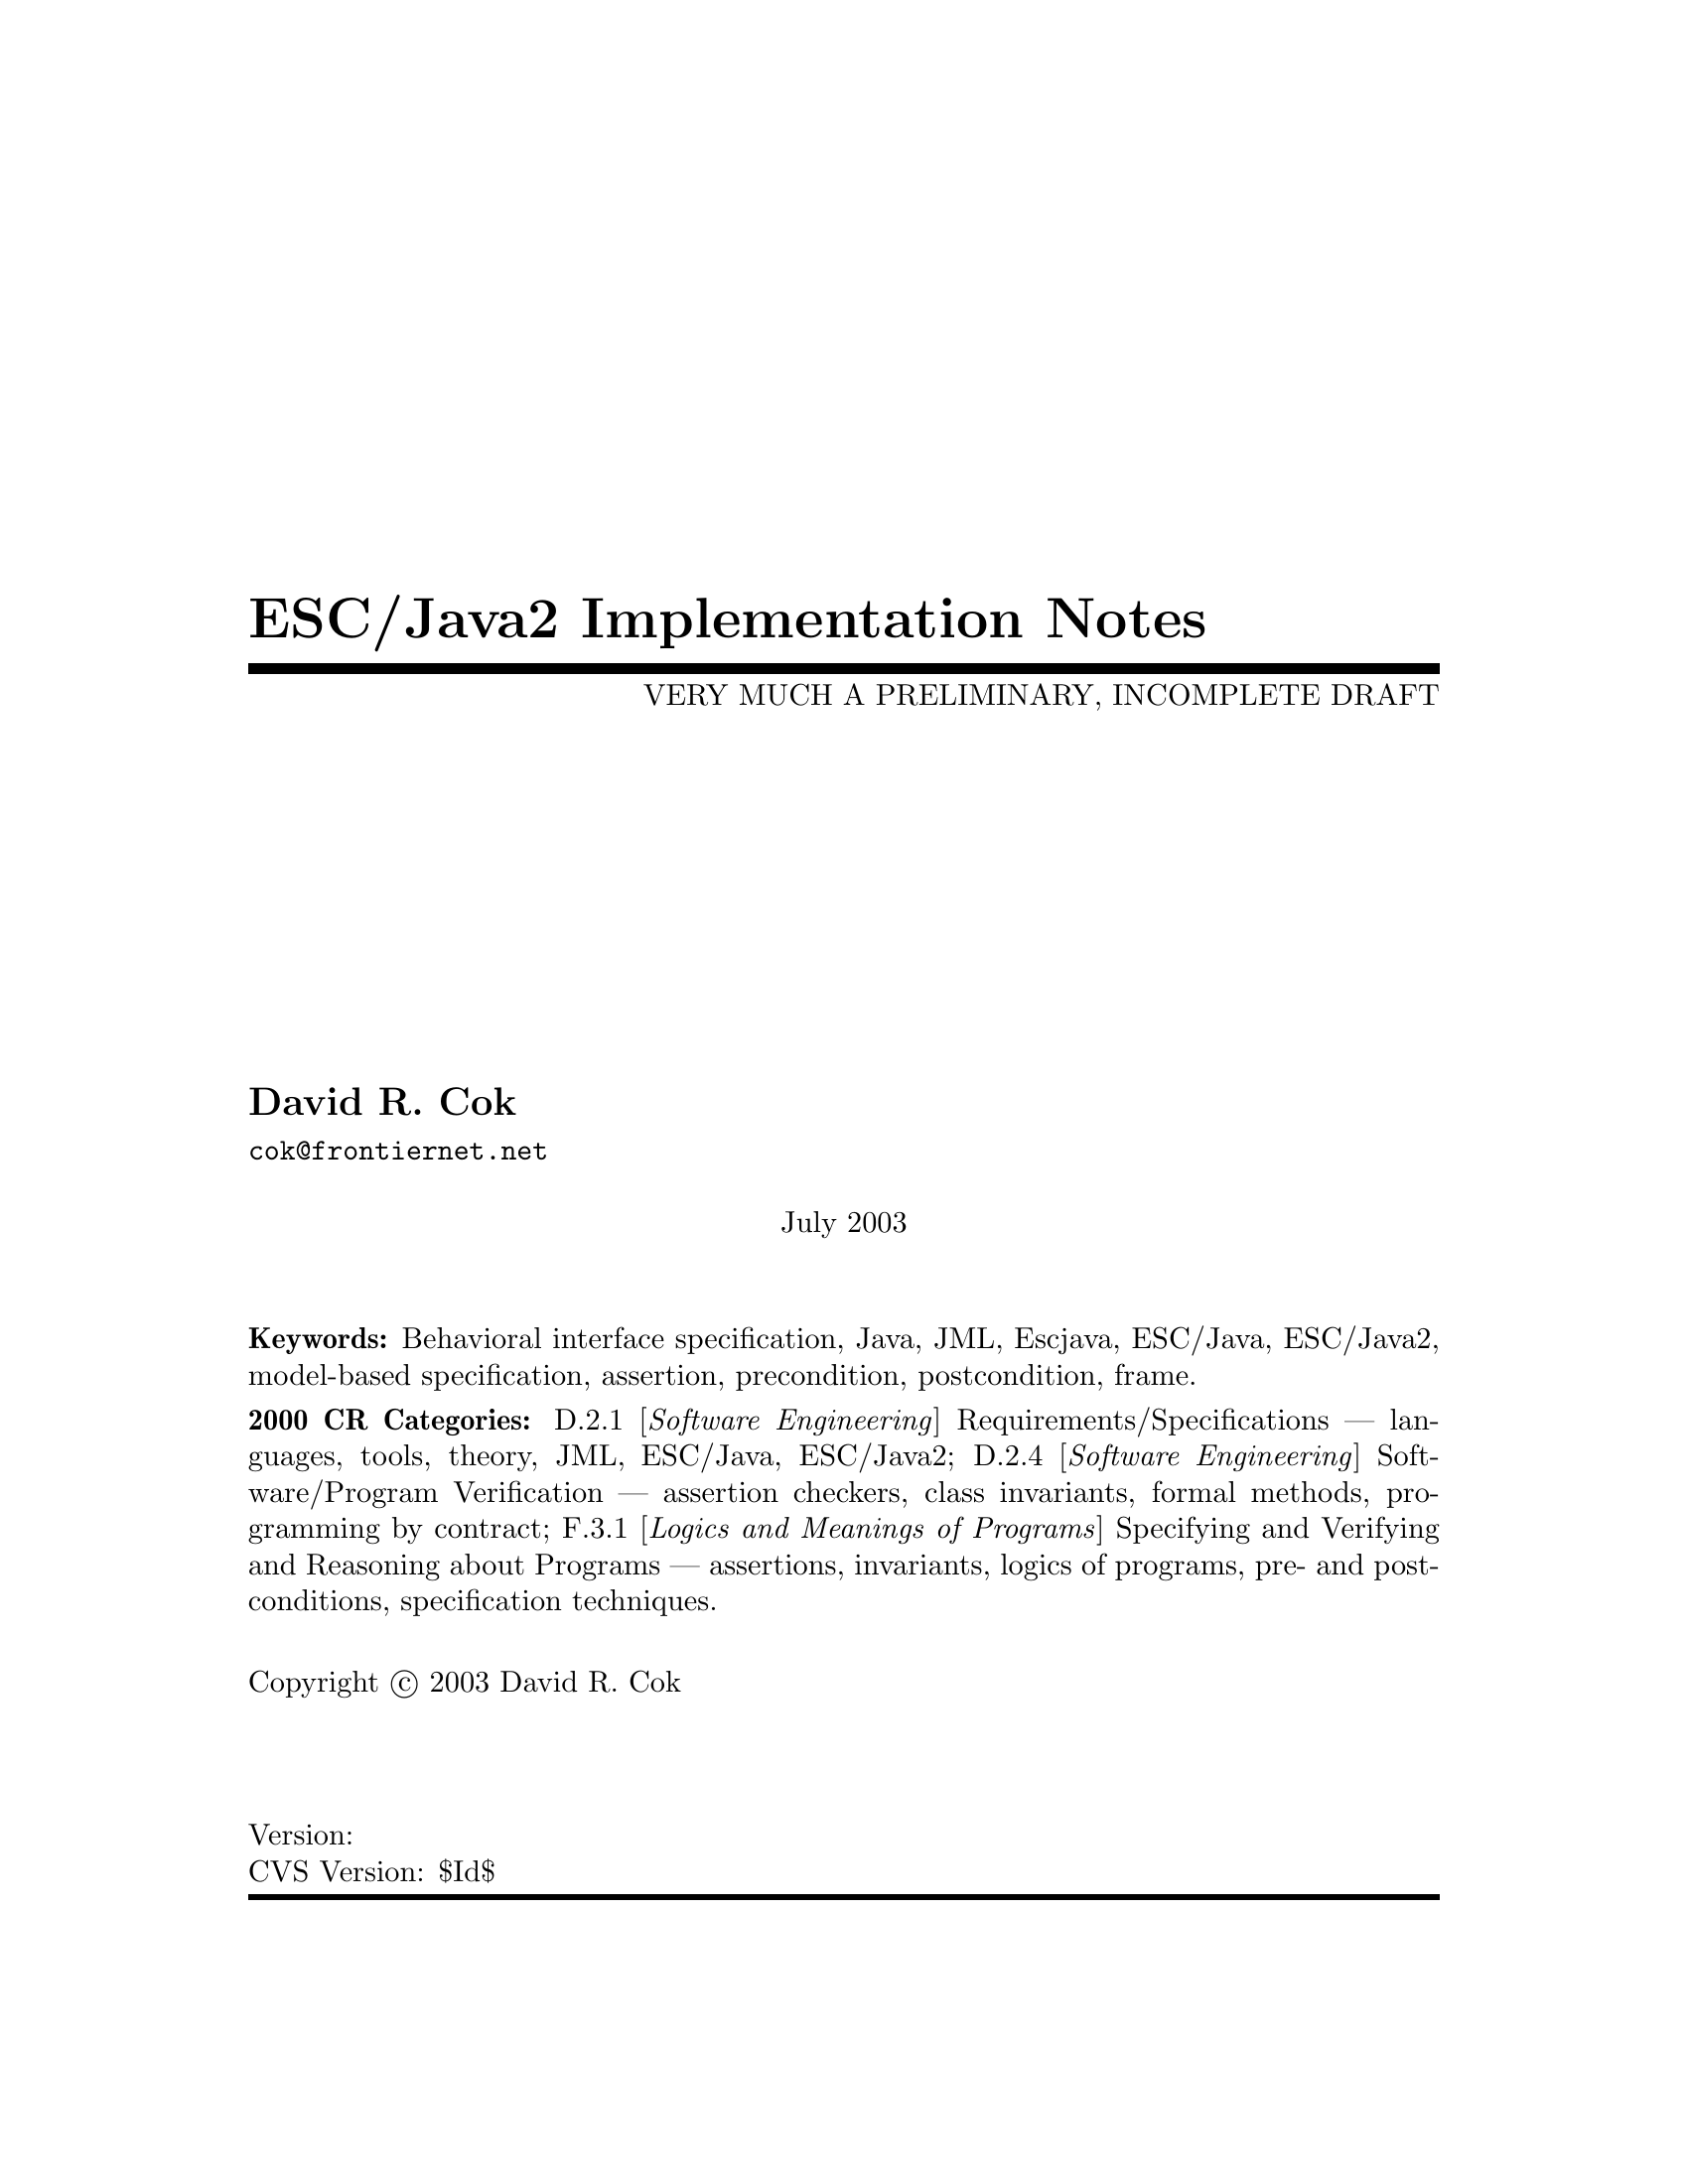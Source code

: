 \input texinfo  @c -*-texinfo-*-
@c %**start of header
@setfilename Escjava2-ImplementationNotes.info
@settitle ESC/Java2 Implementation Notes
@c @setchapternewpage odd
@c %**end of header

@c FIXME - all the node lines need fixing
@c FIXME - indexing needs major work

@comment ----- title and copyright pages
@titlepage
@title ESC/Java2 Implementation Notes
@subtitle VERY MUCH A PRELIMINARY, INCOMPLETE DRAFT

@author David R. Cok
@email{cok@@frontiernet.net}

@sp 1


@center July 2003

@c [[[ Abstract ???]]]

@sp 2

@b{Keywords:}  Behavioral interface specification, Java,
JML, Escjava, ESC/Java, ESC/Java2, model-based specification, assertion,
precondition, postcondition, frame.

@b{2000 CR Categories:}
D.2.1 [@i{Software Engineering}]
        Requirements/Specifications --- languages, tools, theory,
        JML, ESC/Java, ESC/Java2;
D.2.4 [@i{Software Engineering}]
        Software/Program Verification --- assertion checkers, class invariants,
        formal methods, programming by contract;
F.3.1 [@i{Logics and Meanings of Programs}]
        Specifying and Verifying and Reasoning about Programs ---
                assertions, invariants, logics of programs,
                pre- and post-conditions, specification techniques.

@sp 1

Copyright @copyright{} 2003 David R. Cok


@sp 2


@sp 4
@*Version:
@*CVS Version: $Id$
@end titlepage

@contents

@synindex vr cp
@synindex fn cp
@synindex ky cp
@synindex tp cp

@c node  Top, Introduction, (dir), (dir)

@comment FIXME - the menu goes here


@c ------ NAME --------
@node NAME, ???, ???, ???
@c  node-name,  next,  previous,  up


@c ------ chapter Introduction --------
@c node Introduction, Acknowledgements, Top, Top
@c  node-name,  next,  previous,  up
@chapter Introduction

@c ------ section Motivation and Background --------
@c node Motivation and Background, Acknowledgements, Top, Top
@c  node-name,  next,  previous,  up
@section Motivation and Background


ESC/Java2 extends the pioneering work on ESC/Java by a group at the Systems
 Research Center at DEC, later Compaq, now HP [@url{www.research.compaq.com}]. 
ESC/Java parses 
JML-like annotations in a Java program and warns, in a modular way, about
annotations that may not be justified by the Java source of the given
classes and the specifications of other classes.  The program works accurately 
enough and
fast enough that is has been found to be a useful tool.
Its usefulness is diminished by limitations in the kind of annotations that it can 
parse and check and also in that its annotation language is similar to but 
is neither a subset nor a superset of JML.

The goal of the ESC/Java2 work is to extend the use of ESC/Java by
@enumerate a
@item updating the parser of ESC/Java so that it is consistent with the current definition of JML,
@item packaging the updated tool so that it is more easily available to a 
larger set of users,
 consistent with the source code license provisions of the ESC/Java source code,
@item and extending, where possibleand consistent with the engineering goals of
ESC/Java, the range of JML annotations that can be checked by ESC/Java.
@end enumerate

This document records the status of this implementation.  It is not intended to be a
tutorial or a reference guide for either JML or ESC/Java.  Rather it records the status of the features of JML:
the status of their implementation in ESC/Java2,
the degree to which the annotation is
logically checked, and any differences between ESC/Java2 and JML.
@itemize @bullet
@item More detailed information on JML is available at the web site 
@uref{www.jmlspecs.org}; the details of the JML definition are published in 
"Preliminary Design of JML" (Leavens, Baker, Ruby) and in 
"The JML Reference Manual" (Leavens, Poll, Clifton, Cheon, Ruby),
both available from the JML website.
@item Information on the original ESC/Java tool, 
nearly all of which still applies, is provided in "ESC/Java User's Manual", 
SRC Technical note 2000-002 (Leino, Nelson, Saxe), 
available at 
@*@center{@uref{gatekeeper.dec.com/pub/DEC/SRC/technical-notes/SRC-2000-002.html}}.
@end itemize

@c ------ section Acknowledgements --------
@c node  Acknowledgements, ???, Top, Top
@c  node-name,  next,  previous,  up
@section Acknowledgements


To date, the work on ESC/Java2 has been carried out primarily by Joe Kiniry
(@uref{www.kindsoftware.com}) and David Cok. 
Gary Leavens has provided guidance on the semantics
 and the current and future state of JML.  
K. Rustan M. Leino has provided advice with respect to the original ESC/Java.

The work of producing ESC/Java2 stands on the very much more considerable 
effort of 
the ESC/Java team (led by Leino at DEC SRC) in conceiving of and 
producing ESC/Java, Simplify and related tools in the first place. 

It also is built upon the work in designing JML and providing tools for JML led
by Gary Leavens at the Iowa State University, with contributions from several other
individuals and groups, as described on the JML web page.

@c ------ section Dependencies and license restrictions --------
@c node  Dependencies and license restrictions, ???, Top, Top
@c  node-name,  next,  previous,  up
@section Dependencies and license restrictions


The ESC/Java2 tool relies on the following software packages that are separately 
available and may have their own license restrictions.
@itemize @bullet
@cindex ESC/Java
@cindex Simplify
@item The original source for ESC/Java, Simplify and related tools, available at 
@*@center{@uref{www.research.compaq.com/downloads.html}}.

@cindex Mocha
@item Part of the Mocha tool from UCBerkeley (optional), available at
@*@center{@uref{www-cad.eecs.berkeley.edu/~mocha/download/j-mocha}}.

@cindex Simplify
@cindex CM3
@item The CM3 compiler for Modula-3, which is needed to build the Simplify tool,
available from @uref{www.elegosoft.com} or @uref{fink.sourceforge.net}.
@cindex JUnit
@item The testing framework JUnit version 3.8.1, available at 
@uref{www.junit.org}.

@cindex JML
@item ESC/Java2 does not depend on the JML tool set, but it is useful to use the
two in combination.  ESC/Java2 is obviously dependent on the grammar and semantics
of JML.  JML is available at @uref{www.jmlspecs.org}.
@end itemize

@c ---------Contacts ------------------
@section Contacts and information

Further information about JML and ESC/Java2 can be obtained from these sources.

@itemize @bullet
@item The JML web site:  @uref{www.jmlspecs.org}
@item The JML project on sourceforge: @uref{sourceforge.net/projects/jmlspecs}
@item The JML interest mailing list on sourceforge: 
        @*@center{@email{jmlspecs-interest@@lists.sourceforge.net}}
@item The JML development mailing list on sourceforge: 
        @*@center{@email{jmlspecs-developers@@lists.sourceforge.net}}
@item The ESC/Java2 mailing list on sourceforge: 
        @*@center{@email{jmlspecs-escjava@@lists.sourceforge.net}}
@end itemize

JML utilizes (the Java subset of) the multijava compiler.
Information about multijava can be obtained from these sources.
@itemize @bullet
@item The multijava website: @uref{www.multijava.org}
@item The multijava project on sourceforge: @uref{sourceforge.net/projects/multijava}
@end itemize

@c ------ chapter Status of JML features --------
@c node  Status of JML features, ???, Top, Top
@c  node-name,  next,  previous,  up
@chapter Status of JML features


ESC/Java2 parses correctly formatted JML files, with the exceptions 
described in this document.  
JML files must be correct Java source with correctly formatted annotations, which
appear to Java as comments.  Although ESC/Java2 does some error reporting 
during parsing,
it does not report all parsing errors in either Java or JML, 
nor does it necessarily 
terminate normally if the input is not legal Java/JML.  There are a number of tools 
supporting JML that can be used to check the well-formedness of the JML annotations
in a file; a Java compiler can be used to check the format of the Java source code.

The authors encourage any report of a legal Java/JML file that ESC/Java2 will not 
parse.  Furthermore, despite the caveat above, the authors do want ESC/Java2 to be a
useful tool; hence they are interested in examples of legal or illegal
 Java/JML source code 
that cause abnormal termination and in examples in which the absence of error 
messages or the occurrence of an inappropriate error message is 
misleading to the user.

The organization of ESC/Java2's error and warning messages is described in
@ref{Error and warning messages}.


@cindex file names
@cindex suffixes
@cindex refinement sequence
@c ------ File naming, file finding, and refinement sequences --------
@node File naming, file finding, and refinement sequences, ???, ???, ???
@c  node-name,  next,  previous,  up
@section File naming, file finding, and refinement sequences

@cindex filenames
@cindex suffixes
JML follows Java conventions in file naming.  ESC/Java2 recognizes Java source
and class files organized into directory hierarchies matching the package 
definitions.  The file names themselves typically consist of a type name as a 
prefix and either @code{.java} or @code{.class} as a suffix.  Specification files
typically have the type name as a prefix and one of the specification suffixes
( .refines-java, .refines-spec, .refines-jml, .java, .spec, .jml, .java-refined,
.spec-refined, .jml-refined) as a suffix, though arbitrary suffixes are permitted.

@cindex classpath
@cindex sourcepath
The ESC/Java2 program
utilizes a classpath and a sourcepath, which are standard sequences of 
directories separated by a platform-dependent path separator character (a colon
on Linux and MacOSX, a semicolon on Windows).  The classpath is specified by the
-classpath command-line option, or by the CLASSPATH environment variable if no
command-line option is given, and is the just current working directory if neither
is specified.  The sourcepath is specified by the -sourcepath command-line option;
if that is not provided, the sourcepath is identical to the classpath.

@cindex -package
Files specified on the command-line are the files on which ESC/Java2 acts.  They
are found with respect to the current working directory (if the paths to the files
are relative paths).  If an entire package is
specified using the -package option, that package is found by looking in each of
the directories of the sourcepath in turn. 

Files on the command-line are parsed to determine the package to which they 
belong and the name of the type which they declare.  ESC/Java2 and JML tools then
use the following procedure to find the refinement sequence for a given fully
qualified type.  When the specifications of types referenced in files being
processed by ESC/Java2 are needed, they are found using the same procedure.

@itemize @bullet

@cindex MRCU
@cindex most-refined compilation unit
@item Search each directory of the sourcepath in turn, looking for the first
sourcepath directory containing a directory
hierarchy for the given package containing a file whose name
 has the type name as its prefix and one of the following suffixes:
 @code{.refines-java}, @code{.refines-spec}, @code{.refines-jml}, 
@code{.java}, @code{.spec}, @code{.jml}.  If the directory contains more than one
such file, the one with a suffix closest to the beginning of the list of suffixes
is used.  This file is called the @emph{Most-refined compilation unit} (MRCU).

@cindex refinement sequence
@item If the MRCU contains a @code{refine} statement, then the file named in it
is sought in the sourcepath in the same package as the MRCU.  It is an error if
a file named in a @code{refine} statement cannot be found in the sourcepath.  Files
found in this way are parsed in turn and the files named in each @code{refine} 
statement are sought.  This procedure is repeated recursively until a file is found
that has no @code{refine} statement.  The sequence of files so found is called the
@emph{refinement sequence}.  The refinement sequence may contain the .java or the
.class file.  Any .class file must be last in the sequence.

@item The rules above do not restrict the filenames of the files of the 
refinement sequence, other than that they must be in the same package (but not
necessarily in the same directory).  In particular, aside from the suffix for the
MRCU (and java and class files), 
there is no restriction on the suffixes that the files may have, nor on the
order of suffixes in the refinement sequence.  There is also no restriction on
the prefixes of the file names, other than that the MRCU, the .java file and the
.class file must have the typename as the prefix.  However, it is good style if
all of the files in the refinement sequence have the same prefix.  If a file has
a filename prefix that does not match the type declared within it, it is in danger
of being misinterpreted as belonging to a different type.  Consequently a 
caution is issued to the user if this situation is discovered.

@item Once an MRCU is found, the remainder of the refinement sequence is determined
by the @code{refine} statements.  But which file is found as the MRCU may depend 
on the contents @emph{and order} of the directories in the sourcepath.  This 
order dependence is by design as it is thought that the user may use this feature
to choose different starting points along the refinement sequence for processing.
It may also lead to inadvertent errors.

@item It is an error if the sequence of refine statements defines a circular
sequence of refinement files.

@item The .java source file and the .class file for the given fully-qualified type
are found as defined by Java, independently of determining the refinement
sequence, using the sourcepath and the classpath, respectively.

@item Note that if the .java file declares more than one type, then the
corresponding refinement sequence must contain the specifications for all of the
declared types.

@item The specifications for the classes declared in these files are the combination
of the specifications in all the files of the refinement sequence.  The Java
signature of the classes is obtained from the relevant .java or .class files.
The source code implementation of the classes is determined from the .java file.
If no .java file exists (or it does not contain an implementation of a method), then
the check of that method will be a trivial pass; the usage of the method in other
implementations will still be performed.

@item It may be that a refinement sequence exists and does not contain the file
specified on the command-line.  ESC/Java2 issues a caution to the user in this case.  However, if 
no refinement sequence is found, no caution is issued even if the command-line
file is not on the sourcepath; it is simply used as the specification of the 
declared classes.

@item It may be that the refinement sequence exists, and a corresponding .java file
exists in the sourcepath, but the refinement sequence does not contain the 
 .java file.  In this case the .java file is used as the source code
of the implementation and to define the signature of the class, 
but no specifications are obtained from it.  A caution is
issued to the user in this case.

@item It is not required that a .java or a .class file exist, since it is 
desired to be able to write specifications in advance of an implementation.  
However, if either one does exist then the following rules are used:
@enumerate a
@item if only a signature is needed, the most recently modified of the two is used to 
define the Java signature of the class (whether or not it is in the refinement
sequence).  Specifications are not permitted to add
new (non-model, non-ghost) declarations of fields, routines, or enclosed classes or
interfaces to those defined in the Java implementation.
@item if the implementation is needed (because this is a type whose implementation
is being checked by ESC/Java2) as well as the signature, 
then the .java file is used regardless of time stamp, if it exists.
@end enumerate

@item Currently, .class files do not contain specifications.  However, we would
like to leave open the possibility that in the future a binary version of parsed
and checked specifications could be created that would improve processing time.

@end itemize 

@noindent
@strong{Status: }  The above rules are implemented in ESC/Java2 with the following
exceptions.
@itemize @bullet
@item ESC/Java2 does not yet use the search order for the MRCU as described.
Rather it finds the file with the most active suffix anywhere in the sourcepath,
regardless of its position in the sourcepath.
@item ESC/Java2 chooses the .java file over the .class file regardless of time stamp, if both exist.
@item When finding the package named in the -package option, ESC/Java2 combines
all of the packages by that name in any directory of the sourcepath, rather than
just using the first one.
@item If a refinement sequence declares more than one type, and no .java file
exists, the .class file is used.  But the binary versions of the various types
are in different .class files.  At present only the .class file with matching 
prefix is used.
@item [[[ Check the caution for CL file not in the RS - OK]]]
@item [[[ Check the caution for the Java file not in the RS -OK ]]]
@item [[[ Check the caution if a misnamed file is found in the RS. - OK]]]
@item [[[ Check that there is an error if a 'refine' file cannot be found. - OK ]]]
@item [[[ Check that the sourcepath is actually defined and used. - OK]]]
@item [[[ Can ESC/Java2 handle refining a class? multiple classes from one file? nested classes? ]]]

@item [[[ Should we have an option to find MRCUs with any suffix? ]]]
@item [[[ Should we have an option to find the whole chain whatever the order of the sourcepath and suffixes?]]]
@item [[[ Should we have an option to change/expand the list of MRCU suffixes? ]]]
@item [[[ Should we have an option to define 'implicit' refine statements, in order
for example, to connect specification files to implementation files, when the 
implementation files suddenly become available and we don't want to edit all of the
files? ]]]
@end itemize

@c ------ Format of annotations --------
@node Format of annotations, ???, ???, ???
@c  node-name,  next,  previous,  up
@section Format of annotations

@cindex format of annotations
@cindex annotation markers
@cindex comments, annotation
@cindex @code{//@@}
@cindex @code{//+@@}
@cindex @code{/*@@}
@cindex @code{/*+@@}
@cindex @code{*/}
@cindex @code{@@*/}
@cindex @code{@@+*/}
@itemize @bullet
@item @strong{Comment format:} JML annotations are included in a Java program as 
specially formatted comments.  
In particular, JML annotations recognized by ESC/Java2 are either
@itemize @bullet

@item single-line comments beginning with @code{//@@}, or

@item multi-line comments enclosed between @code{/*@@} and either 
@code{*/} or @code{@@*/} , or

@cindex @code{<esc>}
@cindex @code{<ESC>}
@cindex @code{<jml>}
@cindex @code{<JML>}

@item annotations embedded in a javadoc comment between any of the 
four pairs of markers
@code{<esc>} and @code{</esc>}, 
@code{<ESC>} and @code{</ESC>}, 
@code{<jml>} and @code{</jml>}, or
@code{<JML>} and @code{</JML>}.
The original ESC/Java only recognized the first pair.  These annotation pairs
may not be nested, but there may be multiple annotations in sequence.  ESC/Java2
and JML do not restrict where in the javadoc comment an annotation may occur.
However, javadoc requires the annotation to be
a part of the textual description and to precede any tag descriptions that are
part of the comment.  The jmldoc tool allows multiple annotations to be intermixed
with the tag descriptions.  Neither ESC/Java2 nor the JML tools require the annotation
to be enclosed between @code{<pre>} and @code{</pre>} tags;
however, if you expect reasonable formatting in a javadoc produced HTML
page, you will likely wish to do so.  The jmldoc tool does not require 
@code{<pre>} and @code{</pre>} tags to produce good
formatting.
@end itemize
Both the JML tools and ESC/Java2 allow multiple @@ symbols in the opening 
comment markers (e.g. @code{//@@@@@@@@} is equivalent to @code{//@@}).

Note that JML recognizes additional annotations in these forms:
@itemize @bullet

@item single-line comments beginning with @code{//+@@} ;

@item multi-line comments enclosed between @code{/*+@@} and either 
@code{*/} or @code{@@*/} or @code{@@+*/} ;

@end itemize
These latter forms are part of JML but not ESC/Java2 to allow for syntax defined by
JML but not recognized by ESC/Java2.  It is hoped that the result of this work on
ESC/Java2 will diminish the need for the JML-only comments.  They may remain useful
as a way to retain JML annotations that are not processed (though they could be)
by ESC/Java2.
@*@strong{Status: } All of these annotation markers are implemented.  At present 
the embedded annotations using @code{<jml>} and @code{<JML>} are not parsed by
ESC/Java2 (unless @code{-parsePlus} is specified as described below).
@*@strong{Differences:} Both ESC/Java2 and JML tools allow
 multiple @@ symbols in any of the opening
 annotation markers (@code{//@@}, @code{//+@@},
@code{/*@@}, @code{/*+@@}),
but only ESC/Java2 allows multiple @@ symbols in the closing annotation markers
(@code{@@*/} and @code{@@+*/}).



@item @strong{-parsePlus option:} The @code{-parsePlus} command-line option
instructs ESC/Java2 to parse all annotations recognized by JML.  This is used mainly
in testing to find and attempt to process the JML-only annotations, but may be
 useful in other circumstances.

@item @strong{Initial `@@' symbols in annotations:} Within a multi-line annotation,
 a sequence of `@@' symbols
that follow whitespace at the beginning of a line are treated as white space.
Within an annotation embedded in a Javadoc comment, a sequence of `*' symbols
(but not `@@' symbols)
that follow whitespace at the beginning of a line are treated as white space.

@item @strong{Splitting annotations across comments:} 
 JML will correctly parse and process
 annotations that are split across multiple comments (e.g. a multi-line annotation
 in which each line begins with @code{//@@}).  ESC/Java2 expects an annotation
 to be entirely contained within one single- or multi-line comment.  The latter
 behavior is `correct' JML; however, the JML tools will correctly process and not
 warn about annotations split across multiple comments. 
 To be specific: 
@itemize @bullet
@item ESC/Java2 requires that any
 clause beginning with a keyword (e.g. invariant, requires)
and ending with a semicolon must be contained 
 within one annotation comment.  For example, write
@example
//@@ requires i != 0 && j != 0;
@end example
@noindent
or
@example
/*@@ requires i != 0 &&
  @@          j != 0;
  @@*/
@end example
@noindent not
@example
//@@ requires i != 0 && 
//@@          j != 0;   
@end example
@item ESC/Java2 requires that model methods, model
 constructors and model programs be defined within one annotation comment.
 For example, write
 @example
 /*@@ public model int m(int i, int j) @{
          return i+j;
      @}
  @@*/
@end example
@noindent not
@example
//@@ public
//@@ model int m(int i, int j) @{
//@@          return i+j;
//@@ @}
@end example
@item The tool also requires that a Java modifier 
 (e.g. @code{public}) be in the
 same comment as a JML annotation (e.g. @code{behavior} or model method) that it modifies.  For example, write
@example
//@@ public behavior
@end example
@noindent not
@example
//@@ public
//@@ behavior
@end example
@end itemize

Thus, @code{requires} and @code{ensures} clauses must each be wholly within
 a single annotation comment; individual keywords such as @code{pure}, @code{normal_behavior},
 @code{also}, @code{@{|}
 or @code{implies_that} may be in annotation comments by themselves (with any relevant
access modifiers).
 [[[ FIXME - JML rules need to be clarified.]]]
 
@item @strong{Multiple annotations per comment:} It is legal JML to include multiple
annotations per comment; in fact it is common practice and good style to include
many related annotations within one multi-line comment.  ESC/Java2 supports this
practice (though ESC/Java had some difficulties).  

@item @strong{Terminating semicolons:} JML requires annotations to be terminated by
semicolons.  The original ESC/Java did not.  The absence of semicolons is illegal
JML, but is sometimes tolerated by ESC/Java2. ESC/Java2 will warn if a semicolon
is missing. [[[ But does not yet do so to avoid problems with old tests. ]]]

@end itemize



@section Compilation unit annotations
Compilation unit annotations are placed prior to the declaration of any type within 
a file.

@subsection refine statements
@itemize @bullet
@item @strong{Description:} A JML refine statement indicates that the containing 
compilation unit adds additional
specifications to those contained in the referenced file.  If present, it must
be located after any Java package statement and before any Java or model import 
statements.
It has the form
@*@center{@code{//@@ refine "}@emph{filename}@code{";}}
@*The refine statements define a @emph{refinement sequence} as described in
@ref{File naming, file finding, and refinement sequences}.  
Here we focus on the combining of the compilation units in
a refinement sequence to produce a single set of specifications for a type.  Each
compilation unit has its own set of declarations and specifications, all of which
must be consistent.  They are subject to the following rules, violations of which
provoke error messages.
@itemize @bullet

@item All files of the refinement sequence must belong to the same package (though
not necessarily the same directory); the type names of the declared types must be
identical (including case).

@item If a .java or a .class file exists for a type, the specifications may not add any Java (that is, non-model, non-ghost) declarations to the signature.  They may 
only repeat declarations.

@item If a field is redeclared, it must be redeclared with the same type and the
same Java modifiers.  An initializer may be present only in the .java file.

@item These JML modifiers must be consistent across all redeclarations
of a field:
@code{model}, @code{ghost}, @code{instance}.  The modifiers @code{non_null} and
@code{monitored} may be added by a refinement file, but may not be removed.

@item If a method or constructor is redeclared, it must be redeclared with the
same return type, the same Java modifiers, and the same names for its formal
parameters.  An implementation may be present only in the .java file. (The
restriction on the formal parameter names is to simplify reading and to avoid
having the implementation have to rename variables in specifications.)

@item These JML modifiers must be consistent across all method and constructor
redeclarations: @code{model}.  These JML modifiers may be added by a refinement
but may not be removed: @code{spec_public}, @code{spec_protected}, @code{helper},
@code{non_null}.

@item If a refinement file redeclares a method or constructor from a previous
refinement, or if the method is overriding a method in a super class or interface,
the specification for that redeclared or overriding method must begin with 
`@code{also}' (and may begin with `@code{also}' only when those conditions are
satisfied).

@item A type redeclaration must have the same set of Java modifiers.  In addition
the JML modifier @code{model} must be consistent; the JML modifiers @code{pure},
@code{spec_public}, and @code{spec_protected} 
may be added by a refinement but not removed.

@end itemize


@item @strong{Status:} The refine statement is implemented in ESC/Java2.
[[[ Check that all the rules above are enforced. They are not all yet.]]]

@item @strong{Comment on combining refinements:} There are (at least) 3 ways to
carry out the combining of refinements 
@enumerate a
@item by syntactically combining the 
relevant text
@item by typechecking each compilation unit independently and then combining the signatures
@item by typechecking each compilation unit in turn, in the context of the 
compilation units it is refining
@end enumerate

[[[ Discuss implications and differences.  ESC/Java2 uses (a). ]]]

@end itemize

@subsection model import statements
@itemize @bullet
@item @strong{Description:}
A model import statement has the form
@*@center{@code{//@@ model }@emph{java-import-statement}@code{;}}
@*Note that simply including a Java import statement in an annotation is not legal JML
(in other words, omitting the @strong{model} keyword).
A model import statement may occur wherever a Java import statement may be placed.
A model import statement introduces types that are used only by annotations.
Annotations may also use types introduced by Java import statements.

@item @strong{Status:}  Model import statements are fully implemented.

@item @strong{Differences from JML or Java:}  This feature is implemented in 
ESC/Java2 as it is in JML.  However, both have the following problem.  The
model import statements are
 parsed by JML tools and by
ESC/Java2 as if they were Java import statements.  Thus they may introduce or resolve
an ambiguity in class name resolution of names used in the Java source code in a
compilation unit, or cause misinterpretation of a type name.  For example, in
@example
import java.io.*;
//@@ model import myclasses.File;
public class C extends File @{@}
@end example
@noindent
the use of @code{File} as the superclass is interpreted as @code{java.io.File}
by the Java compiler but as @code{myclasses.File} by JML tools and ESC/Java2.
Similarly, in
@example
import java.io.*;
//@@ model import myclasses.*; // class myclasses.File exists
public class C extends File @{@}
@end example
@noindent
the use of @code{File} is interpreted as @code{java.io.File} by a Java compiler
but will be deemed ambiguous between @code{java.io.File} and @code{myclasses.File} 
by the JML and ESC/Java tools.
These are as yet unresolved bugs.


@item @strong{Comment:} Though legal, there is no point to a statement of the form
@*@center{@code{/*@@ model @@*/ import }@emph{typename}@code{;}}
@* This is equivalent to simply using a Java import statement.
@end itemize

@cindex public
@cindex protected
@cindex private
@cindex spec_public
@cindex spec_protected
@c ------ section Access modifiers --------
@node Access modifiers, ???, ???, ???
@c  node-name,  next,  previous,  up
@section Access (privacy) modifiers
Java allows the programmer to modify fields, methods,
constructors, class and interface declarations with one of the privacy or
 access modifiers @code{public}, @code{protected}, @code{private} or to omit these
 implying default (or package) access.  These modifiers affect the visibility of
 the associated declaration to other classes.  ESC/Java issues compile-time errors
 for (some) misuses of access, but the access of any given syntactic entity does not
 affect the static checking that is performed.
 
 JML also imposes some rules about access modifiers.  Some JML constructs also
 are allowed to be modified by an access modifier: the class-level
 clauses described in @ref{Annotation clauses for a class or interface}, such as @code{invariant}),
 and the behavior and example keywords 
 (@code{behavior}, @code{normal_behavior}, @code{exceptional_behavior}, 
 @code{example},
 @code{normal_example}, and @code{exceptional_example}).  In addition the method-level
 clauses (e.g. @code{requires}, @pxref{Annotation clauses for a method or constructor}) are assigned the privacy level of the behavior case
 of which they are a part (if in a heavyweight specification case) or the privacy
 level of the method they modify (if in a lightweight specification case).
 A specification clause may not use program entities with
 tighter access restrictions than it itself has.  For example, a requires clause in
 a protected @code{normal_behavior} specification case may not use @code{private}
 fields.
 
 Java program constructs that may be modified with an access modifier may also be
 modified with one or the other of @code{spec_public} and @code{spec_protected}.
 A program construct modified with @code{spec_public} is considered to have
 public access for any specification and may be used in any 
 specification clause; a program construct modified with @code{spec_protected}
 may be used in any non-public specification clause.  JML constructs may not be
 modified with @code{spec_public} or @code{spec_protected}.
 
 Note that @code{spec_public}, but not
@code{spec_protected}, was present in ESC/Java

 
@noindent
@strong{Status:} Parsing and type checking of access modifiers
are fully implemented.  The access
modifiers do not affect static checking.  [[[ Need to verify checks for spec_public and spec_protected, and access checks
 in general. ]]]
 


@section Type modifiers

A class may be modified with the Java modifiers @code{public}, @code{protected},
@code{private}, @code{static}, @code{final}, @code{abstract} and @code{strictfp} and the JML 
modifier @code{pure}.  An interface may be modified with the
Java modifiers @code{public}, @code{protected},
@code{private}, @code{static}, @code{strictfp} and the JML 
modifier @code{pure}.  The access modifiers are described in 
@ref{Access modifiers}.
  In addition the superclass and
super interfaces may be modified with the keyword @code{weakly}.


@subsection pure (JML)
@itemize @bullet
@item @strong{Description:} The @code{pure} modifier, when applied to a class or
interface, indicates that every method of the class or interface is @code{pure}.
Thus, no method may assign to variables other than those declared within the body
of the routine.  Constructors may only assign to the fields of the object
being constructed.

@item @strong{Status:} Parsed and fully implemented.

@item @strong{Differences from JML or Java:} None.

@item @strong{Comment:} A method inherits purity from the methods it overrides;
that is, if an overridden method is pure, the overriding method will be pure
whether or not it is declared pure.  This is not the case for classes or 
for interfaces.  A subclass may add non-pure methods, even if it has a pure
superclass.  Declaring a class pure is precisely equivalent to declaring all of its
methods and constructors pure. [[[ Verify with JML]]]

@end itemize


@subsection weakly (JML)

@itemize @bullet
@item @strong{Description:} This annotation is used to modify super classes and 
super interfaces in a class
or interface declaration.  An example of its syntax is this:
@*@center{@code{public class A extends B /*@@ weakly */ }}
@*@center{@code{          implements C /*@@ weakly */, D /*@@ weakly */ @{ ... @}}}
@* [[[ Need a description of the semantics ]]]

@item @strong{Status:} Parsed and ignored by ESC/Java2.

@item @strong{Differences from JML or Java:} Parsed but ignored by ESC/Java2.
  This 
feature is not present in ESC/Java.

@end itemize

@subsection final (Java)

@itemize @bullet
@item @strong{Description:} A final class may not have subclasses.
@item @strong{Status:} This modifier is parsed and checked.  It does not need
any static checking.
@item @strong{Differences from JML or Java:} None.

@end itemize

@subsection abstract (Java)

@itemize @bullet
@item @strong{Description:} A class must be declared abstract if it has abstract
methods.  An abstract class may not be instantiated; only non-abstract subclasses
of an abstract class may be instantiated.  All interfaces are by definition
abstract; using the @code{abstract} modifier on an interface has been deprecated.

@item @strong{Status:} This modifier is parsed and checked.  It does not need
any static checking.
@item @strong{Differences from JML or Java:} None.

@end itemize

@subsection strictfp (Java)

@itemize @bullet
@item @strong{Description:} The @code{strictfp} modifier determines the semantics
of floating point operations within all methods,
constructors and nested or inner classes within
the class so modified.

@item @strong{Status:} This modifier is parsed and typechecked.  The static checker
does not make use of this information.

@item @strong{Differences from JML or Java:} None.

@end itemize


@subsection static (Java)
@itemize @bullet
@item @strong{Description:} @code{static} is a Java modifier that may be applied
to classes and interfaces that are members
of enclosing classes.  

@item @strong{Status:} ESC/Java2 parses nested classes, including any modifiers,
but it does not properly typecheck them and does not do any static checking 
involving them.  When it does, the @code{static} modifier will have its usual Java
meaning.

@item @strong{Differences from JML or Java:} None.
@end itemize

[[[ Check whether JML allows instance on nested classes or interfaces]]]

@section Annotations pertinent to a class or interface
These annotations may appear anywhere a declaration 
within a class or interface may appear.  They define specification-only
ghost or model fields of the type and specifications that apply to
the whole object (not just to individual methods).

@subsection Ghost fields
@itemize @bullet
@item @strong{Description:} A ghost field is a field of the object that can hold a
value or reference to an object, but is used only in specifications.  Its
value is changed using the @code{set} annotation within the body of
a method or constructor (@pxref{set}).  
A ghost field may have an initializer, just as a 
Java program field may, but the ghost field may be initialized in only one
compilation unit of a refinement sequence.  A ghost field may have modifiers that
a Java field declaration would have (access modifiers (@pxref{Access modifiers}), @code{static}, @code{final},
@code{volatile}, @code{transient}) as well as the JML
modifiers @code{non_null}, @code{monitored} and @code{instance} 
(@pxref{Annotation modifiers for a field declaration}).

An interface may also declare ghost fields; these fields may be 
referenced by annotations in the interface or its subtypes.
  Such ghost fields are by default static,
but may be modified by the JML modifier @code{instance}, in which case they are
a field of every object that implements the interface.


@item @strong{Status:} Ghost fields are completely supported, but the 
@code{instance} modifier is not.

@item @strong{Differences from JML or Java:} 
[[[ Check that that rule about at most one
initialization is actually checked/enforced/correct.  Check on the allegation that
ghsot fields have a different scope than regular fields (in the JML/ESC differences
document).  Check that ghost fields are inherited properly.  How about inherited 
from interfaces.  Verify the behavior of instance fields. CHeck on initializations
Check that modifiers work.]]]

@end itemize

@subsection Model fields
@itemize @bullet
@item @strong{Description:} Model fields are declarations within an annotation
prefixed by the modifier @code{model}.  They do not represent actual 
specification fields as do @code{ghost} values.  Rather, their values are 
implied by the concrete representation of the class, either
by an explicit expression in a @code{represents} clause or implicitly by
a boolean condition in a @code{\such_that} form of the 
@code{represents} clause.  They are used to supply values
that @emph{model} the behavior of the class.

A model field may have these modifiers: access modifiers (@pxref{Access modifiers}), @code{static},
 [[[ these ???: @code{final},
@code{volatile}, @code{transient}) and the JML
modifiers @code{non_null}, @code{monitored} and @code{instance} (@pxref{Annotation modifiers for a field declaration}). ]]]

@item @strong{Status:} Model fields are parsed and used in typechecking.  However,
@code{represents} clauses are not implemented in the static checking within
ESC/Java2; consequently annotations containing model fields are not yet checked.

@item @strong{Differences from JML or Java:} None.

@end itemize

@subsection Model methods
@itemize @bullet
@item @strong{Description:} Model methods are method declarations within an
annotation and prefixed with the modifier @code{model}.  They declare methods that
may be used in model programs and (if pure) in specifications.  Model methods
may have these Java modifiers: @code{public}, @code{protected}, @code{private},
@code{static}, @code{final}, @code{synchronized}, @code{strictfp};
it may have these JML modifiers: @code{pure}, @code{non_null}, @code{monitored},
@code{helper}.


@item @strong{Status:} Model methods are parsed and converted to regular Java 
methods within ESC/Java2.  However, the static checking mechanism of ESC/Java is
not able to handle method calls in specification expressions.

@item @strong{Differences from JML or Java:} Model methods are parsed and 
converted to regular Java 
methods within ESC/Java2.  Consequently, ESC/Java2 will not detect their (illegal) 
use within the implementation of a Java routine.


@end itemize

@subsection Model constructors
@itemize @bullet
@item @strong{Description:} Model constructors are constructor
 declarations within an
annotation and prefixed with the modifier @code{model}.  They declare 
constructors that
may be used in model programs and (if pure) in specifications.
A model constructor
may have these Java modifiers: @code{public}, @code{protected}, @code{private};
it may have these JML modifiers: @code{pure}, @code{helper}.  Constructors may
be @code{strictfp} only by virtue of the entire class being declared
@code{strictfp}.


@item @strong{Status:} Model constructors are parsed and converted to regular Java 
constructors within ESC/Java2.  However, the static checking mechanism of ESC/Java is
not able to handle constructor calls in specification expressions.

@item @strong{Differences from JML or Java:} Model constructors are parsed and 
converted to regular Java 
constructors within ESC/Java2.  Consequently, ESC/Java2 will not detect their (illegal) 
use within the implementation of a Java routine.

@end itemize

@subsection model class and model interface
@itemize @bullet
@item @strong{Description:} [[[ description needed ....]]]

@item @strong{Status:} [[[ status unknown ....]]]

@item @strong{Differences from JML or Java:} [[[bugs...]]]

@end itemize


@subsection initializer
@itemize @bullet
@item @strong{Description:} Java allows initializer blocks within a type 
declaration.  These are blocks of code contained simply within a pair of
curly braces.  The code is executed when a new object is being created, prior
to any constructor being run.  It is executed in turn (per the textual order of
field declarations and initializers
in the source file) as the fields of the objects are being initialized.
It may have specifications (e.g. @code{requires} and @code{ensures} clauses) 
associated with it; those specifications must hold of the object after
after initialization, but prior to any constructors being executed.
The annotations may be associated with the block of Java code directly in source
files that contain such code; in specification files without code, the
@code{initializer} keyword is a stand-in for the block of code itself.

@item @strong{Status:} Not yet parsed or implemented in static checking.

@item @strong{Differences from JML or Java:} None.

@item @strong{Comment:} [[[ FIXME - How is an initializer 
specification associated with a particular
block of Java code?  Or is there just one JML initializer specification 
allowed, and it 
expresses the condition after all the field and initializing code is run?  
 ]]]

@end itemize

@subsection static_initializer
@itemize @bullet
@item @strong{Description:} Java allows static initializer blocks within a type 
declaration.  These are blocks of code contained simply within a pair of
curly braces and having the 
modifier @code{static}.
  The code is executed when the class is loaded, prior
to any object of the class being instantiated.  
It is executed in turn (per the order of static
declarations in the source file) as the static fields of the 
class are being initialized.
It may have specifications (e.g. @code{requires} and @code{ensures} clauses) 
associated with it; those specifications must hold of the class 
after loading, but prior to the instantiation of any objects
(and with the prestate being the state before loading begins).
The annotations may be associated with the block of Java code directly in source
files that contain such code; in specification files without code, the
@code{static_initializer} keyword is a stand-in for the block of code itself.

@item @strong{Status:} Not yet parsed or implemented in the static checker.

@item @strong{Differences from JML or Java:} None.


@item @strong{Comment:} [[[ FIXME - How is a static  initializer 
specification associated with a particular
block of Java code?  Or is there just one JML static initializer specification 
allowed, and it 
expresses the condition after all the field and initializing code is run?  
 ]]]

@end itemize

@subsection Java method, constructor and field declarations
@itemize @bullet
@item @strong{Description:} These declarations are identical to those defined by
Java.  An implementation or initialization for such a declaration may appear only
in the .java file, not in any repeated declaration in a specification file.
@item @strong{Status:} Parsed and typechecked fully.  Java fields may be used in
annotations.  JML also allows pure methods and constructors
to be used in annotations, but the static checker
is not yet able to handle annotations containing method and constructor calls.

@item @strong{Differences from JML or Java:} None
@end itemize

@subsection inner or nested Java class or interface declarations
@itemize @bullet
@item @strong{Description:} Java allows declarations of classes and interfaces
within a class or interface.  These are called nested classes or interfaces if
they are @code{static} and inner classes or interfaces if they are not @code{static}.

@item @strong{Status:} Such classes and interfaces are parsed and used in 
typechecking.  However, ESC/Java2 does not check their specifications or recognize
their use in annotations.

@item @strong{Differences from JML or Java:} None

@end itemize

[[[ Array initialization, ghost array initialization ??? ]]]


@c ------ section Annotation clauses for a class or interface --------
@node Annotation clauses for a class or interface, ???, ???, ???
@c  node-name,  next,  previous,  up
@section Annotation clauses for a class or interface
These clauses provide a specification of the behavior of the class and of objects
of the class.  They may be specified in any order, within annotation comments,
anywhere an element of a type declaration may appear.  They may individually have
access modifiers (@pxref{Access modifiers}) @code{public}, @code{protected}, or
@code{private}.

@subsection invariant, invariant_redundantly
@itemize @bullet
@item @strong{Description:} An @code{invariant} clause specifies a boolean 
condition that must hold before and after any call of a (non-helper) method 
of the containing type.  Invariants must hold after any (non-helper)
constructor call of the containing type.

@item @strong{Status:} Fully implemented.

@item @strong{Differences from JML or Java:} None

@end itemize

@subsection constraint, constraint_redundantly
@itemize @bullet
@item @strong{Description:} A @code{constraint} clause specifies a relation that
must hold between the pre- and post-conditions of any (non-helper) method
 of the containing type.

@item @strong{Status:} Parsed and typechecked, but not implemented in the static checker.

@item @strong{Differences from JML or Java:} None.

@end itemize

@subsection represents, represents_redundantly
@itemize @bullet
@item @strong{Description:} A @code{represents} clause designates how a model field
is related to the concrete fields or other model fields of the implementation.

@item @strong{Status:} Parsed and typechecked, but not utilized by the static checker.

@item @strong{Differences from JML or Java:} None.

@end itemize
@subsection depends, depends_redundantly
@itemize @bullet
@item @strong{Description:} The @strong{depends} clause is obsolete; it is replaced by
@strong{in} and @strong{maps},

@item @strong{Status:} Depends clauses are parsed and ignored.


@end itemize

@subsection axiom
@itemize @bullet
@item @strong{Description:} An @code{axiom} is used to specify a mathematical
property, independent of the implementation of classes or objects.

@item @strong{Status:} [[[This feature was part of ESC/Java, but needs verification 
that it is functional in ESC/Java2. ]]] Fully parsed and typechecked.

@item @strong{Differences from JML or Java:} None.


@end itemize

@subsection initially, initially_redundantly
@itemize @bullet
@item @strong{Description:} This clause specifies a condition that must hold in
the post-state of any constructor (including the default constructor). 

@item @strong{Status:} Parsed and typechecked, but not implemented in the static
checker.

@item @strong{Differences from JML or Java:} None.


@end itemize

@subsection readable
@itemize @bullet
@item @strong{Description:} description.... [[[ Description needed ]]]

@item @strong{Status:} Not implemented.

@item @strong{Differences from JML or Java:} [[[bugs...]]]


@end itemize

@subsection monitors_for
@itemize @bullet
@item @strong{Description:} description....  [[[ Description needed ]]]

@item @strong{Status:} Not implemented.

@item @strong{Differences from JML or Java:} [[[bugs...]]]


@end itemize



@section Annotations for a method or constructor
Specifications of the behavior of an individual
 method or constructor typically appear within
an annotation comment, just prior to the declaration of the method or constructor.
The specifications consist of zero or more lightweight or heavyweight behavior 
sections, an optional subclassing contract, an optional @code{implies_that}
section, and an optional @code{for_example} section.  Model methods and constructors
may also be annotated with these specifications.

@node Lightweight and heavyweight specifications, ???, ???, ???
@subsection Lightweight and heavyweight specifications
@itemize @bullet
@item @strong{Description:} Lightweight specification cases are simply a series of specification clauses and
correspond to the specification style of ESC/Java. 
Heavyweight specification cases are introduced with a @code{behavior},
@code{normal_behavior}, or @code{exceptional_behavior} keyword.  Heavyweight
specifications may have optional privacy modifiers (@pxref{Access modifiers})
 and have different defaults than do lightweight
specifications.

Within a heavyweight specification, if a particular clause type is omitted, the 
default for that clause is as follows:
@example
        requires true;
        ensures true;
        signals (java.langException) true;
        diverges false;
        assignable \everything;
        when true;
        duration \not_specified;
        working_space \not_specified;
@end example
@noindent
The defaults defined by JML for lightweight specifications are @code{\not_specified}
in each case.  This is interpreted within ESC/Java2 as follows.  
@example
        ensures true;
        signals (java.langException) true;
        diverges false;
        assignable \everything;
        when true;
        duration \not_specified;
        working_space \not_specified;
@end example
@noindent
The default for the requires clause is determined as follows: @footnote{Michael Moller contributed to this formulation of the defaults for requires.}
@itemize @bullet
@item If there are some other clauses explicitly given, but no requires clause, the default is @code{requires true;}
@item If there are no clauses at all and the method does not override any super class or super interface methods (or is a constructor), the default is
@code{requires true;}
@item If there are no clauses at all and the method does override some super class
or super interface method, the default is @code{requires false; }
@end itemize
The reasons for these defaults are explained in @ref{Specifications and inheritance}.

@item @strong{Status:} The lightweight and heavyweight specification forms,
including nesting using @code{@{|} and @code{|@}} and combination with @code{also},
 are 
fully parsed and implemented (though not all clause types, as described below, 
are fully implemented or handled by the static checker).

@item @strong{Differences from JML or Java:} None, except that ESC/Java2 does not
constrain the order of clauses as rigidly as do JML tools. [[[ Say more]]]

@item @strong{Comment:} The ESC/Java2 (and ESC/Java) translator,
which produces the verification conditions to be checked by the static checker,
 accepts a set
of specification clauses in lightweight form.  In order to handle the nested and
heavyweight forms and the combination of specifications using @code{also}, either
within one source file or across a refinement sequence, ESC/Java2 @emph{desugars}
the more complicated syntax into a simpler form.  For this purpose ESC/Java2 largely
follows the desugaring as outlined in [[[FIXME - provide ref]]], but it does not need
to desugar all clause types down to one instance of that clause type.  That paper
provides more details on the desugaring process; the 
equivalent but slightly simpler version
used in ESC/Java2 is outlined here. Note that the desugaring process must take care
not to lose the location information that is helpful to the user when warning
messages are issued.

The desugaring process first eliminates nesting by replicating and distributing 
the requires clauses across the nested groups of clauses.  [[[ FIXME -- comment on
forall and old]]]  Also, each lightweight specification case,
 @code{normal_behavior} and 
@code{exceptional_behavior} keyword is desugared into a @code{behavior}
specification.  Specifications from corresponding methods in the
refinement sequence are also combined, connected by @code{also}.
That produces a series of specification cases, connected by @code{also}, 
each consisting one group of clauses (that is, one specification case).  
ESC/Java2's static checker will accept a single specification case.
 For each specification case,
 a composite precondition predicate is 
formed by taking the conjunction of the predicates in each of the @code{requires}
clauses in that specification case, 
and making that conjunction the argument of an 
@code{\old} function:
@center{@emph{pre-predicate} = @code{\old(} @emph{p1} @code{&&} @emph{p2} ... @code{)} }.  
@*Each clause within the specification case is altered by
constraining its action using that conjunction.  Calling that combined predicate
@emph{pre-predicate}, we transform each clause as follows:
@itemize @bullet
@item @code{ensures} @emph{pred}@code{;}
@*becomes 
@*@code{ensures} @emph{pre-predicate} @code{==>} @emph{pred}@code{;}

@item @code{diverges} @emph{pred}@code{;}
@*becomes 
@*@code{diverges} @emph{pre-predicate} @code{==>} @emph{pred}@code{;}

@item @code{modifies} @emph{list}@code{;} 
@*where @emph{list} consists of a comma-separated
sequence of elements of the form 
@*@center{@emph{item}}
@* or 
@*@center{@emph{item} @code{if} @emph{pred}}
@* becomes a set of separate clauses of the form
@*@center{@code{modifies} @emph{item} @code{if} @emph{pre-predicate} @code{;}}
@*or 
@*@center{@code{modifies} @emph{item} @code{if} @emph{pre-predicate} @code{&&} @emph{pred}@code{;}}

@item @code{signals} (@emph{type} @emph{id} @code{)} @emph{pred}@code{;}
@*becomes
@*@code{signals} (@emph{type} @emph{id} @code{)} @emph{pre-predicate} @code{==>} @emph{pred}@code{;}
@item when -- [[[ complete this ]]]
@item -- [[[ also the other clauses ]]]
@end itemize
The requires clauses are desugared by replacing all of the requires clauses in all
of the specification cases with a single requires clause whose predicate is the 
disjunction of the conjuctions formed for each specification case, 
without the enclosing
@code{\old}.  When the static checker creates a VC to be used as a precondition
for calling a method, it forms a disjunction of the requires clauses for the
method and all the declarations that it overrides. [[[ This has the effect of 
losing the location information for the pieces of the precondition. ]]]

@end itemize

@subsection also

@itemize @bullet
@item @strong{Description:} JML allows multiple specifications for a single method;
these are separated and connected by the @code{also} keyword.  Furthermore, if
the method has additional specifications in an earlier source file in the refinement
sequence or attached to an overridden method in a super class or interface, then
the specification must begin with @code{also} to indicate that there are some
previous specifications of which the reader should be aware.

@item @strong{Status:} The use of @code{also} is completely implemented, with
desugaring occuring as described above.  [[[ Reporting the error for a missing or spurious
also is not implemented. ]]]

@item @strong{Differences from JML or Java:} None.

@item @strong{Comment:} This syntax for combining specifications is different than
and not backwards compatible with the syntax used in ESC/Java.  That tool did not
allow combining multiple specifications using @code{also} and did not support
refinement sequences.  Where there was inheritance of specification clauses from a
super class or interface, the keywords @code{also_requires}, @code{also_ensures}, 
@code{also_modifies}, and @code{also_exsures} were required.  These keywords are
not supported in ESC/Java2 and such specifications will need to be rewritten using
the new @code{also} syntax.
[[[ FIXME - this needs to be verified and some helpful error messages supplied.]]]
@end itemize

@subsection model_program

@itemize @bullet
@item @strong{Description:} Model programs are an alternate way to provide 
specifications for a method.  Rather than stating logical conditions that
the pre- and
post-states must satisfy, the behavior is specified by a @emph{model program},
which specifies the behavior using typical imperative programming constructs.
However, a model program allows some non-deterministic (and non-executable) 
constructs as well.  Note that there are a number of JML constructs which are only
used within model programs.

@item @strong{Status:} Model programs are parsed and ignored.  They are permitted
as a specification case, as defined by JML.  Any constructs unique
to model programs are simply skipped over by the parser.

@item @strong{Differences from JML or Java:} None.

@item @strong{Comment:} [[[ FIXME - when model programs are supported more fully,
we will need to include descriptions of its unique statement types: 
abrupt_behavior, continues, choose, choose_if, breaks, returns, or ]]]
@end itemize


@subsection subclassing_contract
@itemize @bullet
@item @strong{Description:} A subclassing contract is a separate part of a method's
specification.  It may contain only
@code{measured_by}, @code{callable}, and @code{accessible} clauses.

@item @strong{Status:} Fully parsed [[[and typechecked???]]].  
No desugaring is needed as
there are no associated preconditions or nesting.
  The static checker does not do any
reasoning with the clauses of the subclassing contract.

@item @strong{Differences from JML or Java:} None.

@end itemize

@subsection implies_that
@itemize @bullet
@item @strong{Description:} The @code{implies_that} keyword introduces
specification cases that are logical consequences of the usual behavior and lightweight
specifications.  They could be used as specifications to be checked in the same
way that the other specifications are.  Alternatively, it could be verified that
they are logical consequences of
 the other specifications and then the results used to provide 
additional useful statements of behavior that help with proofs involving use of
the method or constructor with which the @code{implies_that} specification
 is associated.

@item @strong{Status:} The specifications in an @code{implies_that} section are
parsed and typechecked, but not used within any static checking.

@item @strong{Differences from JML or Java:} None.

@end itemize


@subsection for_example specification
@itemize @bullet
@item @strong{Description:} The @code{for_example} keyword introduces 
specification cases that are useful and instructional examples for the reader of
the specifications.  Hence they must be logical consequences of the 
other
specifications.  Each case may be lightweight or be introduced by one of the
keywords @code{example}, @code{normal_example},
and @code{exceptional_example}; these keywords may have associated access modifiers
(@pxref{Access modifiers}).
@item @strong{Status:} The specifications in a @code{for_example} section are
parsed and typechecked, including the @code{example}, @code{normal_example},
and @code{exceptional_example} keywords.
However, they are not used within any static checking, nor is it 
verified that they follow from the other specifications.

@item @strong{Differences from JML or Java:} None.


@end itemize


@c ------ Annotation clauses for a method or constructor --------
@node Annotation clauses for a method or constructor, ???, ???, ???
@c  node-name,  next,  previous,  up
@section Annotation clauses for a method or constructor

In this section we describe the clause types that may be part of specifications,
including @code{implies_that} and @code{for_example} sections, but not
@code{subclassing_contract} sections.  Note that some clauses have alternate 
keywords reflecting different personal preferences or different usages between
ESC/Java and other JML tools.  These alternates are complete synonyms.



@subsection forall
@itemize @bullet
@item @strong{Description:} description.... [[[ Needs description ]]]

@item @strong{Status:} Not implemented.

@item @strong{Differences from JML or Java:} bugs...


@end itemize

@subsection old
@itemize @bullet
@item @strong{Description:} description.... [[[ Needs description ]]]

@item @strong{Status:} Not implemented.

@item @strong{Differences from JML or Java:} bugs...


@end itemize


@subsection requires, requires_redundantly, pre, pre_redundantly
@itemize @bullet

@item @strong{Description:} A requires clause specifies a condition that must hold in the pre-state of the method.  The remaining 
clauses of the specification case
must hold whenever the requires clause (or the conjunction of multiple
requires clauses) holds.

@item @strong{Status:} The requires clause is implemented and is utilized by ESC/Java2
in generating verification conditions.
@item @strong{Differences from JML or Java:} ESC/Java2 will warn about the use of
instance variables in the precondition of a constructor (since those variables do
not yet exist prior to allocation); JML does not.
@end itemize

@subsection ensures, ensures_redundantly, post, post_redundantly
@itemize @bullet
@item @strong{Description:} An ensures clause states a condition that must hold in
the post-state of a method or constructor whenever the associated preconditions
hold in the pre-state and the method or constructor exits normally.

@item @strong{Status:} Implemented and used by the static checker.
@item @strong{Differences from JML or Java:} None.

@end itemize

@subsection signals, signals_redundantly, @*exsures, exsures_redundantly
@itemize @bullet
@item @strong{Description:} A signals clause states a condition that must hold in
the post-state of a method or constructor whenever the associated preconditions
hold in the pre-state and the method or constructor exits with an exception of
(or a subclass of) the designated type.

@item @strong{Status:} Implemented and used by the static checker.

@item @strong{Differences from JML or Java:} None.

@end itemize

@subsection modifies, modifiable, assignable, modifies_redundantly, modifiable_redundantly, assignable_redundantly
@itemize @bullet
@item @strong{Description:} The modifies clause indicates which memory locations
may be assigned within
 the associated routine when the routine is called in a pre-state
that satisfies the associated preconditions.  In JML a modifies clause may also
have its own conditional predicate that further constrains when the associated 
memory locations may be assigned.

@item @strong{Status:} Implemented and used by the static checker.  However, 
ESC/Java2 ignores the conditional predicate of a modifies clause.  Furthermore
ESC/Java2 (like ESC/Java) does not check at all that the modifies clause is valid
for the routine for which it is a specification.  It does use the modifies clause
when reasoning about other routines that use the routine in question.  
For example, given 

@example
int i;
int k;

//@@ modifies i;
void m() @{ i = 9; @}

//@@ modifies k;
void n() @{ i = 10; @}

void p() @{
        m();
        n();
@}
@end example
@noindent
ESC/Java2 does not complain that routine @code{n} actually does modify the field
@code{i}, even though it claims to modify only @code{k}.  Also, in reasoning about
method @code{p}, it will know that after the call to @code{m}, the field @code{i}
may have a value different from the value before the call of @code{m}; but because
@code{n} claims not to modify @code{i}, ESC/Java2 will presume that the value of
@code{i} after the call of @code{n} is the same as the value before the call.

@item @strong{Differences from JML or Java:} JML has recently implemented data 
groups using the @code{in} and @code{maps} annotations.  JML allows these data
groups to be used in modifies clauses, but these are not yet 
handled by ESC/Java2.


@end itemize

@subsection diverges, diverges_redundantly
@itemize @bullet
@item @strong{Description:} This clause states a predicate that must hold 
(in the pre-state) if the
method never terminates (given that
the associated precondition holds in the pre-state).

@item @strong{Status:} Parsed and typechecked, but not used in any static checking.

@item @strong{Differences from JML or Java:} None.


@end itemize

@subsection when
@itemize @bullet
@item @strong{Description:} description.... [[[ description needed ]]]

@item @strong{Status:} Parsed and typechecked, but not used in any static checking.
@item @strong{Differences from JML or Java:} None.

@end itemize

@subsection duration
@itemize @bullet
@item @strong{Description:} description....[[[ description needed ]]]

@item @strong{Status:} Parsed and typechecked but not used in any static checking.
@item @strong{Differences from JML or Java:} None.


@end itemize

@subsection working_space
@itemize @bullet
@item @strong{Description:} description....[[[ description needed ]]]

@item @strong{Status:} Parsed and typechecked, but not used in any static checking.

@item @strong{Differences from JML or Java:} None.


@end itemize

@subsection accessible
@itemize @bullet
@item @strong{Description:} description....[[[ description needed ]]]

@item @strong{Status:} status....  - status unknown

@item @strong{Differences from JML or Java:} bugs...


@end itemize

@subsection Redundancy
@itemize @bullet
@item @strong{Description:} Many clauses have a redundant form, indicated by 
using a keyword with a @strong{_redundantly} suffix.
The intention of these clauses is to indicate specifications that are implied by
other, nonredundant, specifications.  The writer may choose to include the
redundant specifications in order to point out some non-obvious implications of other
specifications, either to facilitate understanding by the reader or to assist the
prover in verifying conclusions.

Note that the implies_that and for_example specifications are additional forms of
redundancy.


@item @strong{Status:} Currently in ESC/Java2 a command-line option selects 
between using redundant specifications in the same way as nonredundant 
specifications (the default) or ignoring them (when the option @code{-noredundancy}
is chosen).
@end itemize

@section Subclassing contract clauses for a method or constructor
These clause types (and only these) may be present in a subclassing contract 
section of a method's specification.

@subsection measured_by
@itemize @bullet
@item @strong{Description:} description.... [[[ Description needed ]]]

@item @strong{Status:} Parsed and ignored.

@item @strong{Differences from JML or Java:} bugs...


@end itemize

@subsection callable
@itemize @bullet
@item @strong{Description:} description.... [[[ Description needed ]]]


@item @strong{Status:} Parsed and ignored.

@item @strong{Differences from JML or Java:} bugs...

@end itemize


@subsection accessible
@itemize @bullet
@item @strong{Description:} description....  [[[ Description needed ]]]

@item @strong{Status:} Parsed and ignored.

@item @strong{Differences from JML or Java:} bugs...
@end itemize


@c ------ Annotation modifiers for a method or constructor --------
@node Annotation modifiers for a method or constructor, ???, ???, ???
@c  node-name,  next,  previous,  up
@section Annotation modifiers for a method or constructor

Annotation modifiers can appear between the last specification clause or  
javadoc comment and the type designator or class name that is part of the method
or constructor.  JML modifiers and Java modifiers may appear in any order.  Though
less common and not the usual style, ESC/Java2 (following ESC/Java) allows 
JML modifiers to appear after the
method declaration and before the opening left brace of the body or the terminating
semicolon if there is no body.

Besides the modifiers listed here, methods and constructors may also have the
access modifiers described in @ref{Access modifiers}.

@subsection pure (JML)
@itemize @bullet
@item @strong{Description:} The @code{pure} modifier applied to a
method indicates that the method does not assign to any 
non-local memory location during
its execution; it may not even modify and then restore the original value.  It is
equivalent to having no modifies clauses at all in the specification,
 except perhaps 
@*@center{@code{modifies \nothing;}}
@*In the case of a constructor, the only fields that may be modified are the fields
of the object itself, which are initialized as a result of the action of the 
constructor.  In this case the @code{pure} modifier is equivalent to 
specifications of the form
@*@center{@code{modifies this.*;}}
@*Note that if a method is declared pure, then all overriding methods are also pure,
whether or not they have an explicit declaration to that effect.

@item @strong{Status:} Fully supported.  [[[ Error checks for modifies clauses in
a pure routine are not enabled. ]]]

@item @strong{Differences from JML or Java:} None.

@end itemize


@subsection non_null (JML - methods only)
@itemize @bullet
@item @strong{Description:} Modifying a routine with the @code{non_null} modifier
is valid only for methods that return objects as return values (and not for 
constructors).  The modifier specifies that the return value is never null.  It is
equivalent to a specification of 
@*@center{@code{ensures \result != null; }}
@*added to each specification case of the method's specification in all of the
files of the refinement sequence (but not of a 
superclass's specification of that method).

Note that superclass and subclass declarations of a method each independently
may have or not have @code{non_null} declarations.  A method's implementation 
must satisfy the superclass specification and independently satisfy the subclass
specification.

@item @strong{Status:} Parsed, typechecked and supported by the static checker.

@item @strong{Differences from JML or Java:} None.
@end itemize


@subsection helper (JML)
@itemize @bullet
@item @strong{Description:} This modifier indicates that the method or constructor
in question is used as an internal helper routine and that the method or constructor
is therefore not expected to satisfy any of the class-level invariants or
constraints, in either its pre-state or its post-state.  The method or constructor
is still expected to satisfy any specifications (e.g. ensures clauses) that are
explicitly associated with this method or constructor.

@item @strong{Status:} Parsed, typechecked and supported by the static checker.

@item @strong{Differences from JML or Java:} JML only allows private methods and
constructors to be helpers.  ESC/Java2 also allows any constructors, 
final methods or methods of
final classes to be helpers.  (ESC/Java2's rule is that only routines that cannot
be overridden may be helpers.)
@end itemize



@subsection final (Java - methods only)
@itemize @bullet
@item @strong{Description:} This Java modifier indicates that a method may not be
overridden.  It may also be applied to model methods.
@item @strong{Status:} Fully implemented.  This feature does not affect the
static checking; it simply produces a typechecking error if a final method is
overridden.

@item @strong{Differences from JML or Java:} None.
@end itemize

@subsection static (Java - methods only)
@itemize @bullet
@item @strong{Description:} @code{static} is a Java modifier (which may be used on
JML annotations as well) that indicates the declaration in question applies only
to the class and not to each instance of the class.  

@item @strong{Status:} Fully implemented.

@item @strong{Differences from JML or Java:} None.


@end itemize



@subsection synchronized (Java - methods only)
@itemize @bullet
@item @strong{Description:} [[[ Comment needed. ]]]
@item @strong{Status:} [[[ Comment needed. ]]]
@item @strong{Differences from JML or Java:} [[[ Comment needed. ]]]
@end itemize



@subsection native (Java - methods only)
@itemize @bullet
@item @strong{Description:} A native method is one whose implementation is 
provided outside of the Java language.  Consequently such a method will not have
an implementation.
@item @strong{Status:} Fully implemented.  The static checker will indicate that
the method passes its checks since there is no body to check.
@item @strong{Differences from JML or Java:} None.
@end itemize



@subsection strictfp (Java - methods only)
@itemize @bullet
@item @strong{Description:} This modifier indicates that all of the floating
point operations within the method must hold to strict semantics.
@item @strong{Status:} Parsed and ignored by ESC/Java2.  No static checking of
floating point semantics is performed.  Note that the Java Language
Specification stipulates that constructors may
be @code{strictfp} only by virtue of the entire class being declared
@code{strictfp}.
@item @strong{Differences from JML or Java:} None.
@end itemize

@c ------ Annotation modifiers for a field declaration --------
@node Annotation modifiers for a field declaration, ???, ???, ???
@c  node-name,  next,  previous,  up
@section Annotation modifiers for a field declaration

A field declaration (including ghost and model field declarations)
may have both Java and JML modifiers and it may be followed by the 
field assertions, which are introduced by the @code{in} and @code{maps}
keywords.   In addition to the access modifiers (@pxref{Access modifiers}),
 the following modifiers are relevant to field declarations.

@subsection maps, \into (JML)
@itemize @bullet
@item @strong{Description:} [[[ Comment needed. - Note that these @emph{follow} the declaration. Not really a modifier]]]
@item @strong{Status:} Parsed, not typechecked, and ignored.
@item @strong{Differences from JML or Java:} [[[ Comment needed. ]]]
@end itemize


@subsection in (JML)
@itemize @bullet
@item @strong{Description:} [[[ Comment needed. - Note that these @emph{follow} the declaration. Not really a modifier ]]]
@item @strong{Status:} Parsed, not typechecked, and ignored.
@item @strong{Differences from JML or Java:} [[[ Comment needed. ]]]
@end itemize


@subsection non_null (JML)
@itemize @bullet
@item @strong{Description:} This modifier on a field declaration indicates that the
field in question never has a null value, after the object is constructed.  
It is equivalent to a class invariant
of the form
@*@center{@code{invariant @emph{field} != null}}
@*with the same access modifiers as the field itself.

@item @strong{Status:} Fully implemented and supported by the static checker.
@item @strong{Differences from JML or Java:} None.
@end itemize

@subsection monitored (JML)
@itemize @bullet
@item @strong{Description:} [[[ Comment needed. ]]]
@item @strong{Status:} [[[ Comment needed. ]]]
@item @strong{Differences from JML or Java:} [[[ Comment needed. ]]]
@end itemize

@subsection uninitialized (JML)
@itemize @bullet
@item @strong{Description:} [[[ESC/Java does not allow this on a field declaration, but should it? ]]]
@item @strong{Status:} Not implemented.
@item @strong{Differences from JML or Java:} Not part of JML.
@end itemize

@subsection final (Java)
@itemize @bullet
@item @strong{Description:} This Java modifier indicates that the field it
modifies may not be assigned to.
@item @strong{Status:} It is supported by the ESC/Java2 parser and type checker.
It does not have any effect on the static checking.
@item @strong{Differences from JML or Java:} None.
@end itemize

@subsection volatile (Java)
@itemize @bullet
@item @strong{Description:} This Java modifier affects the optimizations that 
might be applied and the semantics of the order of writing the values of object
fields to memory.  It affects multi-threaded programs only.
@item @strong{Status:} Parsed but ignored by the static checker.
@item @strong{Differences from JML or Java:} None.
@end itemize

@subsection transient (Java)
@itemize @bullet
@item @strong{Description:} Fields designated @code{transient} are not saved as
part of an object's persistent state.
@item @strong{Status:} Parsed but ignored by the static checker.  Any implications
of this modifier would be part of the specifications of serialization for the 
object.
@item @strong{Differences from JML or Java:} None.
@end itemize

@subsection static (Java)
@itemize @bullet
@item @strong{Description:} @code{static} is a Java modifier (which may be used on
JML ghost and model field declarations as well)
 that indicates that the declaration in question is a member of the class
and not of each instance of the class.  

@item @strong{Status:} Fully implemented.

@item @strong{Differences from JML or Java:} None.


@end itemize


@subsection instance (JML)
@itemize @bullet
@item @strong{Description:} @code{instance} is a JML modifier that indicates the
opposite of @code{static}, that is, that the field in question is a member of each
instance of the object, not just of the class.  With in a class declaration,
field declarations are non-static by default (and @code{instance} is not needed).
However, within an interface, field declarations (including ghost and model
declarations) are @code{static} and @code{final} by default.  The
@code{instance} modifier may be applied to ghost or model field declarations in
an interface, making those fields non-static and non-final (unless also declared
@code{final}).  [[[ Check definitively where this may be used. ]]]

@item @strong{Status:} Not implemented, and, as of this writing, causes aborts.

@item @strong{Differences from JML or Java:} [[[ Verify that JML only allows
instance in interfaces, and only on ghost or model variables, and has the same
semantics with respect to final. ]]]


@end itemize

@section Annotation modifiers for formal parameters

These modifiers may precede 
the type name of a formal parameter within the 
declaration of the method or constructor.
[[[ Check whether JML modifiers may follow the type name or the identifier. ]]]

@subsection non_null (JML)
@itemize @bullet
@item @strong{Description:} Modifying a formal parameter with a @code{non_null}
modifier is equivalent to adding a precondition stating that the parameter is not
equal to @code{null} and requiring that any assignment to that variable 
assign a non-null value.  It is only legal for reference types, not for 
primitive types.  The non_null condition is in addition to the composite
specification formed from the complete refinement sequence.  Hence it is 
equivalent to adding a precondition requiring the parameter be non_null to the
desugared specification of the routine (as well as the conditions on subsequent
assignments within the body of the routine).

Note that superclass and subclass declarations of a method each independently
may have or not have @code{non_null} declarations.  A method's implementation 
must satisfy the superclass specification and independently satisfy the subclass
specification.

@item @strong{Status:} The modifier is parsed, checked and supported by the
static checker.

@item @strong{Differences from JML or Java:} None known. [[[FIXME - does JML detect 
problems with overriding methods?]]].  ESC/Java forbad a redeclaration of @code{non_null} (on formal parameters)
in subclasses;  ESC/Java2 permits such redeclarations

@item @strong{Comment:} The original ESC/Java did not permit a subclass to modify a
formal parameter as @code{non_null} in an overriding declaration.  The 
declarations of the top-most declaration were used for all overriding declarations.
@end itemize

@subsection final (Java)
@itemize @bullet
@item @strong{Description:} This Java modifier indicates that a formal parameter
may not be the target of an assignment in the body of the routine.
@item @strong{Status:} Fully implemented.  This feature does not affect the
static checking; it simply produces a typechecking error if a final parameter is
the target of an assignment.  [[[ this error is not yet generated by ESC/Java2. ]]]

@item @strong{Differences from JML or Java:} None.
@end itemize


@section Annotation statements within the body of a method or constructor
These annotation statements may be intermixed with the statements within the
body of a method or constructor.  They may also be used within model programs.
@subsection assume, assume_redundantly
@itemize @bullet
@item @strong{Description:} [[[ Comment needed. ]]]
@item @strong{Status:} [[[ Comment needed. ]]]
@item @strong{Differences from JML or Java:} [[[ Comment needed. ]]]
@end itemize


@subsection assert, assert_redundantly
@itemize @bullet
@item @strong{Description:} [[[ Comment needed. ]]]
@item @strong{Status:} [[[ Comment needed. ]]]
@item @strong{Differences from JML or Java:} [[[ Comment needed. ]]]
@end itemize

@c ------ set --------
@node set, ???, ???, ???
@c  node-name,  next,  previous,  up
@subsection set
@itemize @bullet
@item @strong{Description:} [[[ Comment needed. ]]]
@item @strong{Status:} [[[ Comment needed. ]]]
@item @strong{Differences from JML or Java:} [[[ Comment needed. ]]]
@end itemize

@subsection unreachable
@itemize @bullet
@item @strong{Description:} [[[ Comment needed. ]]]
@item @strong{Status:} [[[ Comment needed. ]]]
@item @strong{Differences from JML or Java:} [[[ Comment needed. ]]]
@end itemize


@subsection hence_by
@itemize @bullet
@item @strong{Description:} [[[ Comment needed. ]]]
@item @strong{Status:} [[[ Comment needed. ]]]
@item @strong{Differences from JML or Java:} [[[ Comment needed. ]]]
@end itemize


@subsection loop_invariant, loop_invariant_redundantly, @*maintaining, maintaining_redundantly
@itemize @bullet
@item @strong{Description:} [[[ Comment needed. ]]]
@item @strong{Status:} [[[ Comment needed. ]]]
@item @strong{Differences from JML or Java:} [[[ Comment needed. ]]]
@end itemize

@subsection decreases, decreasing, decreases_redundantly, @*decreasing_redundantly
@itemize @bullet
@item @strong{Description:} [[[ Comment needed. ]]]
@item @strong{Status:} [[[ Comment needed. ]]]
@item @strong{Differences from JML or Java:} [[[ Comment needed. ]]]
@end itemize

@subsection ghost declarations
@itemize @bullet
@item @strong{Description:} [[[ Comment needed. ]]]
@item @strong{Status:} [[[ Comment needed. ]]]
@item @strong{Differences from JML or Java:} [[[ Comment needed. ]]]
@end itemize

@section Modifiers that may be applied to local declarations

Declarations within the body of a method, constructor or initialization code 
introduce local variables used only during the execution of that body of code.
Privacy modifiers, @code{static}, and @code{instance} are not applicable to these
declarations.  The following modifiers are allowed.

@subsection non_null (JML)

@itemize @bullet
@item @strong{Description:} A local declaration (including ghost and model declarations) 
of a variable of reference type
within the body of a method or 
constructor may be modified with the JML annotation @strong{non_null}.  This
requires that the initial value and any subsequently assigned value for that
variable must not be null.

@item @strong{Status:} Fully implemented (in ESC/Java and ESC/Java2).

@item @strong{Differences from JML or Java:} None.

@end itemize

@subsection uninitialized (JML)
@itemize @bullet
@item @strong{Description:} This JML modifier may be applied to a local variable
declaration within the body of a block of code.  It indicates that although the
variable has been initialized with an initial value, it should be considered as
uninitialized.  That is, a warning will be issued if its value is used before having
been assigned a new value.

@item @strong{Status:} Implemented (as in ESC/Java).

@item @strong{Differences from JML or Java:} This modifier is not part of JML.
@end itemize


@section JML functions (extensions to expressions)

JML defines a number of new operators, functions, and other constructions for use within expressions
that are part of annotations.

@subsection New operators in JML
[[[FIXME - describe precendence]]]

@itemize @bullet

@cindex @code{<==>}
@item @code{<==>} : 
This operator (equivalence) takes two boolean arguments; it returns a boolean value of 
@code{true} if the two arguments are both @code{true} or both @code{false}, and 
@code{false} otherwise.  
It is fully implemented.

@cindex @code{<=!=>}
@item @code{<=!=>} : 
This operator (inequivalence) takes two boolean arguments; it returns a boolean value of 
@code{false} if the two arguments are both @code{true} or both @code{false}, and 
@code{true} otherwise.  @code{(A <==> B)} is equivalent to 
@code{!(A <=!=> B)}.
It is fully implemented.

@cindex @code{==>}
@item @code{==>} : 
This operator (implies) takes two boolean arguments and returns a boolean value of 
@code{true} if the first is @code{false} or the second is @code{true},
and returns @code{false} if the first is @code{true} and the second is @code{false}.  
It is fully implemented.

@cindex @code{<==}
@item @code{<==} : 
This operator (reverse implication, or explies) takes two boolean arguments and returns a boolean value of 
@code{true} if the second is @code{false} or the first is @code{true},
and returns @code{false} if the second is @code{true} and the first is @code{false}.  
@code{(A ==> B)} is equivalent to @code{(B <== A)}.
It is fully implemented.

@cindex @code{<:}
@item @code{<:} : 
This operator takes two arguments of type @code{\TYPE} (or, equivalently, of
type @code{java.lang.Class}); it returns @code{true}
if the left-hand argument is the same type as or a subtype of the right-hand
argument. 
It is fully implemented.

@cindex @code{<}
@cindex @code{<=}
@item @code{<} , @code{<=} : 
In addition to their usual meaning in Java (and corresponding meanings in JML), the
less-than and less-than-or-equal operators are used to compare locks.  Any object that is listed as a 
monitor (in a @code{monitors_for} clause) or is identified implicitly or 
explicitly in a Java synchronization statement is a lock,
in addition to its declared use as an object.  In order to reason about deadlocks,
the user must define a partial order on locks and have the code acquire the locks
only in increasing order.  The partial order may be defined using @code{axiom} clauses;
the operators are used to compare locks by this partial order.  
They take two locks as arguments and return
@code{true} if the left-hand object is less than (or less than or equal to,
respectively) the right-hand object according to the partial order axioms,
and returns @code{false} otherwise.
The comparison is independent of whether the locks have actually been acquired; 
the @code{\lockset} expression supplies that information.  The ESC/Java User's
Manual provides additional information and examples about Deadlock and Race detection.
These operators are fully implemented. [[[ Are they in JML ???]]]
@end itemize


@subsection New JML expressions (functions and values)

@itemize @bullet

@cindex \result
@item \result [[[ description, status, differences needed here ]]]

@cindex \old
@item \old [[[ description, status, differences needed here ]]]

@item \not_modified [[[ description, status, differences needed here ]]]

@item \fresh [[[ description, status, differences needed here ]]]
@item \reach [[[ description, status, differences needed here ]]] - deprecated
@item \duration - [[[ description, status, differences needed here ]]]
@item \space - [[[ description, status, differences needed here ]]]
@item \working_space - [[[ description, status, differences needed here ]]]

@item \nonnullelements - [[[ description, status, differences needed here ]]]
@item \typeof - [[[ description, status, differences needed here ]]]
@item \elemtype - [[[ description, status, differences needed here ]]]
@item \type - [[[ description, status, differences needed here ]]]

@item \is_initialized - [[[ description, status, differences needed here ]]]
@item \invariant_for - [[[ description, status, differences needed here ]]]
@item \lblneg - [[[ description, status, differences needed here ]]]
@item \lblpos - [[[ description, status, differences needed here ]]]

@item \lockset : This value has type @code{\LockSet}.  The value is the set of objects whose
locks are held by the current thread. 
@*@strong{Status:} This feature is fully implemented by ESC/Java2 (as inherited from ESC/Java).

@cindex @code{\max}
@item @code{\max} : This function takes an argument of type @code{\LockSet}.  
It returns an object of type @code{java.lang.Object}.  The result is one of the
elements of the argument; the function satisfies the following for any 
@code{\LockSet} @code{s} and Object @code{o} in @code{s}: @code{o <= \max(s)}.
@*@strong{Status:} This feature is fully implemented by ESC/Java2 (as inherited from ESC/Java).


@item Operators for overflow checking : These are under development in JML and are
not yet implemented in ESC/Java2.


@cindex informal predicate
@cindex (*
@cindex *)
@item @emph{informal predicate} : An informal predicate consists of text 
(not including newline characters) enclosed
within the delimiters @code{(*} and @code{*)}.  Informal predicates are interpreted
as boolean expressions that are always true (independent of what the text may say!),
and they may only be used in 
contexts where a boolean expression is allowed. This feature is fully implemented
in ESC/Java2 (as well as ESC/Java).


@end itemize

@subsection New JML types

JML adds some new types that may be used as type names in declarations of
variables within annotations.

@itemize @bullet

@cindex @code{\TYPE}
@item @code{\TYPE} : This is a JML type name used to denote the type of type designations.
For example, @code{\typeof} and @code{\type} produce results of type @code{\TYPE}, 
and the @code{<:} operator takes arguments of type @code{\TYPE}.  Values of type
@code{\TYPE} can also be compared using the @code{==} operator.
@*@strong{Status:} This is fully implemented.  It is equivalent to using the
type @code{java.lang.Class}.  [[[  - cross comparisons are not implemented. ]]]

@cindex @code{\bigint}
@item @code{\bigint} : This is a new type name used in JML to denote an integral type 
equivalent to the mathematical integers.  That is, it has infinite range and no
underflow or overflow as a result of a fixed bit depth.
@*@strong{Status:} The type name is parsed but is equivalent to @code{long}.

@cindex @code{\real}
@item @code{\real} : This is a new type name used in JML to denote a type 
equivalent to the mathematical real numbers.  That is, it has infinite range 
and precision and no
underflow, overflow, or rounding error as do @code{float} and @code{double}.
@*@strong{Status:} The type name is parsed but is equivalent to @code{double}.

@cindex @code{\LockSet}
@item @code{\LockSet} : This type may not be named (there is no token @code{\LockSet}).  However the type is implicitly used as the type of the JML token
@code{\lockset} and as the type of the argument of @code{\max}.

@end itemize

@cindex quantified expressions
@cindex @code{\forall}
@cindex @code{\exists}
@cindex @code{\num_of}
@cindex @code{\max}
@cindex @code{\min}
@cindex @code{\sum}
@cindex @code{\product}
@subsection quantified expressions - \forall, \exists, \num_of, \max, \min, \sum, \product
As described in the JML documentation, quantified expressions take the form
@*@center{@code{( @emph{quantifier-keyword} @emph{type} @emph{idlist} ; @emph{range-expr} ; @emph{expr} )}}
@*or
@*@center{@code{( @emph{quantifier-keyword} @emph{type} @emph{idlist} ; ; @emph{expr} )}}
@*or
@*@center{@code{( @emph{quantifier-keyword} @emph{type} @emph{idlist} ; @emph{expr} )}}
@*The @emph{range-expr} is a boolean expression; its default value is @strong{true}.
The @emph{idlist} is a comma-separated list of identifiers; these are the bound
variables of the quantification.
@*@strong{Status:} 
@itemize @bullet
@item \forall, \exists: Fully implemented and used in static checking.
@item \num_of, \max, \min, \sum, \product: Parsed and ignored.  The expressions are translated to values of 0, and so may lead to unexpected results.
@end itemize
@noindent
@strong{Comment:} The keyword @code{\max} is used both as a quantifier and as
a function.  The parser is able to distinguish the two usages.

@subsection set comprehension
[[[ description, status, differences needed here ]]]


@subsection \not_specified
This may be used, within the guidelines of the JML grammar, as the predicate or
store-ref expression in a annotation clause.  It is equivalent to stating that there
is no specification of that clause type.
@*@strong{Status: } Not implemented.

@subsection \private_data
[[[ description, status, differences needed here ]]]


@subsection \other 
[[[ description, status, differences needed here ]]]


@subsection new instance expressions
[[[ description, status, differences needed here ]]]

@subsection new array expressions
[[[ description, status, differences needed here ]]]

@subsection Other Java operators and expression syntax
[[[ description, status, differences needed here ]]]

@section store-ref expressions

[[[ This whole section needs thorough correction and review ]]]

Some annotations require a list of @emph{store-ref expressions}, which are 
expressions whose value is a set of references to fields of classes or objects;
in particular, the value has type @code{org.jmlspecs.models.JMLObjectSet}.
For example, the @code{modifies} clause designates a set 
(that is, a @code{JMLObjectSet} of @emph{store-refs} that
are allowed to be assigned to within a method.  This section describes the 
syntactic features that designate such sets.  [[[ Not sure this is right in thw
wake of data groups and in/maps clauses ]]]




@subsection [ @emph{ident} | @code{super} | @code{this} ] @code{.} [ @emph{ident} | @code{this} ]
This designates a field of an object.  [[[ Describe the function of the this suffix]]]
@*@strong{Status: } Implemented within modifies clauses.

@subsection [ @emph{ident} | @code{super} | @code{this} ] @code{.*}  
This designates all static and instance fields, of any privacy level, including
those inherited from superclasses and interfaces, of the given object.
@*@strong{Status: } Not implemented.

@subsection [ @emph{ident} | @code{super} | @code{this} ] @code{[@emph{expr}]}  
This designates an element of the given array object.   [[[ Describe the function of the this and super prefix ]]]
@*@strong{Status: } Implemented within modifies clauses.
Not
@subsection [ @emph{ident} | @code{super} | @code{this} ] @code{[@emph{expr}..@emph{expr2}]}  
This designates a range of elements of the given array object.
@*@strong{Status: } Not implemented.

@subsection [ @emph{ident} | @code{super} | @code{this} ] @code{[*]}  
This designates all the elements of the given array object.
@*@strong{Status: } Not implemented.

@subsection @emph{classname}.* 
This designates all static fields, of any privacy level, including
those in superclasses and interfaces, of the given class.
@*@strong{Status: } Not implemented.

@subsection \nothing 
This designates an empty set of store-refs.
@*@strong{Status: } Not implemented.

@subsection \everything 
This designates a universal set - the set of references to all object and class
fields for every object and class allocated in the current state of the program.
@*@strong{Status: } Not implemented.

@section Statements within model programs
A model program consists of imperative programming statements and control 
structures, much like a typical Java program.  However, a model program allows
some non-deterministic (and non-Java) statements as well.  These are described in 
this section.

[[[ Need enumeration and discussion of these. ]]]


@section Other issues
[[[ descriptions needed here ]]]

[[[ Use of JMLDataGroups in modifies clauses; what syntactic structures use stsore-refs? ]]]

@subsection nowarn annotations
JML allows an annotation to suppress warnings otherwise produced by the static checker.  These are discussed in @ref{Nowarn annotations and warnings}.

@c --------------------- Java and JML assert statements
@node Java and JML assert statements, ???, ???, ???
@subsection Java and JML assert statements

JML has an assert statement of the form
@*@center{@code{//@@ assert }@emph{predicate}@code{;}}
@*The static checker will evaluate the predicate in the appropriate context.  If it
cannot establish that the predicate is always true, a JML Assert warning will be
issued.

Java 1.4 also has an assert statement with the syntax
@*@center{@code{assert }@emph{value}@code{: }@emph{predicate}@code{;}}
@*If the predicate is not true, then a @code{java.lang.AssertionError} is created,
with the given @emph{value} as its argument, and the exception is thrown.

In versions of Java before 1.4, @code{assert} was a legitimate identifier name; in
Java 1.4 it is a keyword and may not be used as an identifier.  To achieve
backwards compatibility, Java compilers have a @code{-source} command line option;
ESC/Java2 behaves in a way similar to typical Java compilers:
@itemize @bullet
@item specifying 
@code{-source 1.4} causes ESC/Java2 to interpret @code{assert} as a keyword;
@item 
omitting the @code{-source} option or specifying an argument other than @code{1.4}
causes ESC/Java2 to treat @code{assert} as an indentifier and to issue errors
 on encountering uses
of the word as a keyword.
@end itemize

There are three options for how ESC/Java2 should treat Java @code{assert}
 statements (when @code{-source 1.4} is specified).  ESC/Java2 provides 
command-line options to achieve each of these behaviors.
@enumerate A
@item Parse but ignore them.
@item Treat them as Java does, namely, as equivalent to 
@*@center{@code{if ( ! }@emph{predicate}@code{) throw new java.lang.AssertionError(}@emph{value}@code{);}}
@item Treat them as a JML assert statement, namely, as equivalent to
@*@center{@code{//@@ assert }@emph{predicate}@code{;}}
@end enumerate
 

[[[ What are the command-line options ??? ]]]

Here are some examples of use:
@itemize @bullet
@item  
@example
        public void m() @{
                assert false : "Message";
        @} 
@end example
@noindent 
Java behavior: ESC/Java2 will issue an Unexpected Exception warning
@*JML behavior: ESC/Java2 will issue an Assert warning

@item  
@example
        public void m() @{
                assert true : "Message";
        @} 
@end example
@noindent
Java behavior: No warnings - no exception ever thrown
@*JML behavior: No warnings - predicate is always true

@item  
@example
        //@ exsures (java.lang.AssertionError e) true;
        public void m() @{
                assert false : "Message";
        @} 
@end example
@noindent
Java behavior: ESC/Java2 will issue an Unexpected Exception warning
@*JML behavior: ESC/Java2 will issue an Assert warning
@* [[[ There may be a bug here - ESC/Java complains about types in an exsures
clause that are not in the throws list of the declaration, but ESC/Java2 does not.]]]

@item  
@example
        //@ exsures (java.lang.AssertionError e) true;
        public void m() throws AssertionError @{
                assert false : "Message"; 
        @} 
@end example
@noindent
Java behavior: No warnings - the exsures clause allows the exception.
@*JML behavior: Assert error.


@item  
@example
        //@ exsures (java.lang.AssertionError e) false;
        public void m() throws AssertionError @{
                assert false : "Message"; 
        @} 
@end example
@noindent
Java behavior: Postcondition warning - the exsures clause disallows the exception.
@*JML behavior: Assert error.


@end itemize

@subsection Methods and constructors in Java source without bodies

@subsection Methods and constructors in annotation expressions
[[[ description, status, differences needed here ]]]

@subsection  Original ESC/Java also_ specifications

@subsection  anonymous classes

@subsection  @code{field}, @code{method} and @code{constructor} keywords

@subsection exceptions in annotation expressions
[[[Discuss the behavior of logical and short-circuit operators in the presence of undefined expressions (or expressions that throw exceptions).]]]

@c ----------------------- Specifications and inheritance
@node Specifications and inheritance, ???,???,???
@subsection Specifications and inheritance

@subsubsection Desugaring in the presence of inheritance
ESC/Java has some limitations and some unsoundness in handling the inheritance of
specifications.  If a superclass stated a precondition (with a requires clause), 
then a subclass could not state an additional precondition.  If a superinterface
stated a precondition, an implementing class was permitted to state a precondition
using the @code{also_requires} keyword, but the discussion in the ESC/Java User's
Manual acknowledged this to be an unsound construct.

ESC/Java2 has corrected this problem by using the syntax and desugaring approach
outlined by JML.  JML allows subclasses to have additional @code{requires} clauses,
and does not utilize the @code{also_requires} syntax.
Consider the following example (the handling of super interfaces is the same as the
handling of super classes):
@example
public interface Super @{
        //@@    requires P1;
        //@@    ensures Q1;
        public void m();
@}

public class D extends Super @{
        //@@ also
        //@@    requires P3;
        //@@    requires PP3;
        //@@    ensures Q3;
        public void m();
@}
@end example
@noindent
Now ESC/Java would combine the interface and subclass specifications as follows:
@example
        //@@ requires P1;
        //@@ requires P3;
        //@@ requires PP3;
        //@@ ensures Q1;
        //@@ ensures Q3;
@end example
@noindent
This does not satisfy behavior inheritance.  The desugaring provided by ESC/Java2
is correct:
@example
        //@@ requires P1 || (P3 && PP3);
        //@@ ensures P1 ==> Q1;
        //@@ ensures (P3 && PP3) ==> Q3;
@end example

Here is a larger example:
@example
public class Super @{
        //@@    requires P1;
        //@@    ensures Q1;
        //@@ also
        //@@    requires P2;
        //@@    ensures Q2;
        public void m();
@}

public class D extends Super @{
        //@@ also
        //@@    requires P3;
        //@@    requires PP3;
        //@@    ensures Q3;
        //@@ also
        //@@    requires P4;
        //@@    ensures Q4;
        public void m();
@}
@end example
@noindent
The specifications in @code{Super} desugar (in ESC/Java2) to
@example
        //@@ requires P1 || P2;
        //@@ ensures P1 ==> Q1;
        //@@ ensures P2 ==> Q2;
@end example
@noindent
The specifications in @code{D} desugar to
@example
        //@@ requires (P3 && PP3) || P4;
        //@@ ensures  (P3 && PP3) ==> Q3;
        //@@ ensures  P4 ==> Q4;
@end example
@noindent
but they are then combined with the super class specifications to produce the composite specification:
@example
        //@@ requires P1 || P2 || (P3 && PP3) || P4;
        //@@ ensures  P1 ==> Q1;
        //@@ ensures  P2 ==> Q2;
        //@@ ensures  (P3 && PP3) ==> Q3;
        //@@ ensures  P4 ==> Q4;
@end example

With this approach the unsoundness of @code{requires} noted in section C.0.4 of the
ESC/Java User's Manual is corrected.  However, the behavior of some specifications
will change, since specifications of an overriding method are no longer 
simply textually conjoined with the specifications of an overridden method.  For
example in ESC/Java, the specification of @code{m()} in this code
@example
public class Super @{
        //@@ requires i > 0;
        public int m(int i) @{...@}
@}
public class D @{
        //@@ ensures \result > 0;
        public int m(int i) @{...@}
@}
@end example
@noindent
was interpreted as
@example
        //@@ requires i > 0;
        //@@ ensures \result > 0;
@end example
@noindent
whereas in ESC/Java2 it is
@example
        //@@ requires i > 0 || true;
        //@@ ensures i > 0 ==> true;
        //@@ ensures true ==> \result > 0;
@end example
@noindent
which is equivalent to
@example
        //@@ requires true;
        //@@ ensures \result > 0;
@end example

@cindex clause defaults
@cindex defaults
@cindex inheritance of specifications
@subsubsection Defaults and inheritance

The defaults for missing clauses were described in @ref{Lightweight and heavyweight specifications}. The effect of
the default for @code{requires} is demonstrated in these examples.

Given
@example
class Super @{
        //@ requires P;
        //@ ensures Q;
        public void m();
@}

class Derived extends Super @{
        // no spec given - default is 'requires false'
        public void m();
@}
@end example
@noindent the two classes behave as if they had these specifications
@example
class Super @{
        //@ requires P;
        //@ ensures P ==> Q;
        public void m();
@}

class Derived extends Super @{
        //@ requires P;
        //@ ensures P ==> Q;
        public void m();
@}
@end example


Given
@example
class Super @{
        // no spec given - default is 'requires true'
        public void m();
@}

class Derived extends Super @{
        //@ requires P;
        //@ ensures Q;
        public void m();
@}
@end example
@noindent the two classes behave as if they had these specifications
@example
class Super @{
        //@ requires true;
        public void m();
@}

class Derived extends Super @{
        //@ requires true;
        //@ ensures P ==> Q;
        public void m();
@}
@end example

Finally, given
@example
class Super @{
        // no spec given - default is 'requires true'
        public void m();
@}

class Derived extends Super @{
        // no spec given - default is 'requires false'
        public void m();
@}
@end example
@noindent the two classes behave as if they had these specifications
@example
class Super @{
        //@ requires true;
        public void m();
@}

class Derived extends Super @{
        //@ requires true;
        public void m();
@}
@end example

@subsubsection Inheritance and non_null

The syntactic rules and semantic meaning of 
@code{non_null} in the presence of inheritance
differ between ESC/Java and ESC/Java2.
A @code{non_null} annotation on a formal parameter is equivalent to an additional
precondition in all of the specification cases of the method's (or constructor's)
specifications.  That is
@example
... specifications ...
public void m(/*@@ non_null */ Object o, Object oo)
@end example
@noindent
is equivalent to
@example
//@@ requires o != null;
//@@ @{|
     ... specifications ...
//@@ |@}
@end example

Similarly a non_null annotation on the result is equivalent to an additional
post-condition:
@example
... specifications ...
public /*@@ non_null*/ Object m()
@end example
@noindent
is equivalent to
@example
//@@ ensures o != null;
//@@ @{|
     ... specifications ...
//@@ |@}
@end example
@noindent
[ This syntax is not legal JML since an ensures may not appear outside of the
nested specifications, but the intent is evident: the ensures clause is distributed
to each specification case. ]

Confusing situations can arise if formal parameters in a overridden and overiding
declaration differ in non_null annotations. 

@itemize @bullet
@item Case 1:

@example
class Super @{
    public void nonnull(/*@@ non_null */ Object o);
        
    public void m(/*@@ non_null */ Object o) @{
        nonnull(o);           // Line A - OK
        o = null;             // Line B - FAILS
    @}
@}
class Derived extends S @{

    //@ requires true; 
    public void m(Object o) @{
        nonnull(o)            // Line C - FAILS
        o = null;             // Line D - OK
    @}
 
    public void mm() @{
        Object o;
        m(o);                 // Line E - OK
        (new S()).m(o);       // Line F - FAILS
    @}
@}
@end example
In this case, ESC/Java has @code{Derived.m} inherit the non_null specification from the
overridden method.  Hence ESC/Java reports errors for lines B, D, E and F, with A and C being OK.
In ESC/Java2, however, @code{Derived.m} has its own specification
and so does not inherit the non_null specification.
It must still satisfy the parent spec (which in this case simply has a trivial
postcondition).  So Lines B and F are errors and A is not.  However, the combined spec for
@code{Derived.m} is (ignoring other clause types)
@example
        requires o != null;
        ensures true;
        also
        requires true;
        ensures true;
@end example
which is equivalent to @code{requires true;}.  Thus lines D and E are OK, and C
will provoke an error.

If the precondition were @code{requires false;}, then the combined spec would be
@example
        requires o != null;
        ensures true;
        also
        requires false;
@end example
@noindent
which is equivalent to @code{requires o != null;}.  Then D and E would fail, and C
would be OK.  In otherwords, it is the same as Case 2 below.


 
@item Case 2:

@example
class Super @{
    public void nonnull(/*@@ non_null */ Object o);
        
    public void m(/*@@ non_null */ Object o) @{
        nonnull(o);           // Line A - OK
        o = null;             // Line B - FAILS
    @}
@}
class Derived extends S @{

    public void m(Object o) @{
        nonnull(o);           // Line C - OK
        o = null;   // Line D - FAILS [[[ Currently does not FAIL]]]
    @}

    public void mm() @{
        Object o;
        m(o);                 // Line E - FAILS
        (new S()).m(o);       // Line F - FAILS
    @}
@}
@end example
In this case Derived.m has no specification.  Consequently it has a default
specification of @code{requires false;} and effectively inherits the overridden
method's specification, including the @code{non_null}.
Lines B and F are still errors, and A is not, because of the specification of Super.m; 
lines D and E are errors, and C is not.
 
[[[ Open question about lines D; and ESC/Java2's implementation currently does not produce an error]]].

@item Case 3:

@example
class Super @{
    public void nonnull(/*@@ non_null */ Object o);
        
    public void m(Object o) @{
        nonnull(o);           // Line A - FAILS
        o = null;             // Line B - OK
    @}
@}
class Derived extends S @{

    public void m(/*@@ non_null */ Object o) @{
        nonnull(o);           // Line C - FAILS
        o = null;             // Line D - OK [[[ Currently FAILS ]]]
    @}
 
    public void mm() @{
        Object o;
        m(o);                 // Line E - OK
        (new S()).m(o);       // Line F - OK
    @}
@}
@end example
@noindent In this case, it is the derived class that has the @code{non_null} specification,
but not the super class.  ESC/Java does not allow overriding methods to have
non_null parameters (ESC/Java2 does).  

ESC/Java2 will allow lines B and F since the super class does not limit the values
of the parameter; similarly line A provokes an error.  Although the parameter of
@code{Derived.m} is declared @code{non_null}, the composite specification for
@code{Derived.m} is
@example
        requires true;
        also
        requires o != null;
@end example
@noindent
which is equivalent to @code{requires true;}.  Consequently, line C fails, but lines
D and E are acceptable.  This behavior on lines C, D and E is potentially confusing.
It results from the fact that the combined spec does not require 
@code{o != null;}.  [[[ Perhaps this case should be prohibited??? ]]]

[[[ The behavior of line D is open to question; ESC/Java2 currently produces an error here. ]]]

@end itemize

@chapter ESC/Java2 features

This chapter describes some of the features and usage of ESC/Java2.

@c ------ section Error and warning messages --------
@node Error and warning messages, ???, ???, ???
@c  node-name,  next,  previous,  up
@section Error and warning messages

@cindex error messages
@cindex fatal errors
@cindex cautions
@cindex warnings
ESC/Java2 continues ESC/Java's use of four levels of error messages:
@itemize @bullet
@item  @strong{fatal} errors are problems (usually invalid syntax) that prevent 
ESC/Java from proceeding further in parsing and checking files;
@item  @strong{errors} indicate illegally formed input files, though processing may
continue to find other errors or even to attempt static checking of the files 
(errors or checks subsequent to the first problem may be erroneous as a result of
earlier problems);
@item  @strong{cautions} indicate situations that are not illegal, but may be
misleading to the user - a common example is features that are parsed 
but not checked (some illegal JML constructs are reported using cautions if 
ESC/Java2 can unambiguously correct them);
@item  @strong{warnings} indicate situations in which the static checking phase could
not determine that annotation specifications were satisfied, such as an inability
to determine that an object reference is non-Null when it is dereferenced.
@end itemize
The reporting of cautions and warnings can be controlled by command-line options
 (@code{-noCautions}, @code{-nowarn}, @code{-warn}, @code{-nocheck}).

@c ------ Nowarn annotations and warnings --------
@node Nowarn annotations and warnings, ???, ???, ???
@c  node-name,  next,  previous,  up
@section Nowarn annotations and warnings
@subsection nowarn annotations
@itemize @bullet
@item @strong{Description:} 
A nowarn annotation has the form
@*@center{@code{//@@ nowarn @emph{comma-separated-list-of-warning-types};}}
@*or simply
@*@center{@code{//@@ nowarn ;}}
@*The annotation is associated with the line in the source file on which it is located, rather 
than with a grammatical construct.  It is used to suppress warnings from the
static checker associated with a construct on that line.  If there is no list of
warning types, then all warnings associated with this line are suppressed.  
The warnings of a given type can also be suppressed using command-line options.
The nowarn annotations have no effect on errors or cautions, since these are
produced by parsing or semantic errors in the source code itself.

@item @strong{Status:} Implemented - no change from ESC/Java.

@item @strong{Differences from JML or Java:} JML supports the parsing of these
annotations, but since JML does no static checking, it ignores them.  ESC/Java
did not require a terminating semicolon, but JML does.  ESC/Java2 accepts 
annotations with or without a terminating semicolon; it issues a caution if the
semicolon is missing.  [[[ JML should allow a nowarn without a list to be 
terminated by an end of line. ]]]
@end itemize


@subsection nowarn warning types

The static checker used in ESC/Java2 (and in ESC/Java) produces warnings (as
opposed to errors or cautions) when it detects source code that might violate the
specifications.  These warnings are categorized into types and can be suppressed
or enabled by warning type name, using either the 
@code{nowarn} annotation or the command-line options @code{-nowarn}, which 
suppresses individual warning types, or @code{-warn}, which 
enables individual warning types, or @code{-nocheck}, which turns off all 
static checking.  The following list of the warning types is
excerpted (except where additions are explictly noted) and quoted from the 
"ESC/Java User's Manual".

The additional warning pseudo-type name "All" may be used with the @code{-nowarn}
command-line option to turn off all warnings; @code{-warn} may then be used to
selectively turn on individual warning types.  The "All" type may not be used 
with @code{-warn}.

@itemize @bullet
@item
@strong{ArrayStore} warns that the control may reach an assignment
@code{A[I] = E} when the value of
@code{E} is not assignment compatible with
the actual element type of @code{A}.

@item
@strong{Assert} warns that control may reach a pragma 
@code{assert E} when the value of @code{E} is false.

@item
@strong{Cast} warns that control may reach a cast @code{(T)E}
when the value of @code{E} cannot be cast to the type @code{E}.

@item
@strong{Deadlock} warns that control may reach a @code{synchronized}
statement that would acquire a lock in violation of the locking order,
or that a @code{synchronized} method may start by acquiring a lock
in violation of the locking order.

@item
@strong{Exception} warns that a routine may terminate abruptly by
throwing an exception that is not an instance of any type listed explicitly
in the routine's throws clause.

@item
@strong{IndexNegative} warns that control may reach an array access
@code{A[I]}
when the value of the index
@code{I} is negative.

@item
@strong{IndexTooBig} warns that control may reach an array access
@code{A[I]}
when @code{A.length <= I}.

@item
@strong{Invariant} warns that some object invariant may not hold
when control reaches a routine call, or that some object invariant may
not hold on exit from the current body.

@item
@strong{LoopInv} warns that some loop invariant may not hold when
it is supposed to.

@item
@strong{OwnerNull} warns that a constructor may violate the implicit
postcondition @code{this.owner != null}.

@item
@strong{NegSize} warns of a possible attempt to allocate an array
of negative length.

@item
@strong{NonNull} warns of a possible attempt to assign the value
null to a variable whose declaration is modified by a @code{non_null}
pragma, or to call a routine with an actual parameter value of null when
the declaration of the corresponding formal parameter is modified by (or
inherits) a @code{non_null} pragma.

@item
@strong{NonNullInit} warns that a constructor may fail to establish
a non-null value for an instance field of the constructed object when the
declaration of that instance field is modified by a @code{non_null} pragma.

@item
@strong{Null} warns of a possible attempt to dereference null, for
example, by field access @code{O.f}, an array access @code{O[i]}, a
method call @code{O.m(...)}, a synchronized statement @code{synchronized
(O) ...}, or a throw statement @code{throw O}, where @code{O} evaluates
to @code{null}.

@item
@strong{Post} warns that a routine body may fail to establish some
normal postcondition (on terminating normally) or some exceptional postcondition
(when terminating by throwing an exception of a relevant type).

@item
@strong{Pre} warns that control may reach a routine call when some
precondition of the routine does not hold.

@item
@strong{Race} warns of a possible attempt to access a monitored
field while not holding the requisite lock(s).

@item
@strong{Reachable} warns that control may reach an @code{unreachable}
pragma.

@item
@strong{Uninit} warns that control may reach a read access to a
local variable before execution of any assignment to the variable other
than an initializer in a declaration modified by an @code{uninitialized}
pragma.

@item
@strong{Unreadable} warns that control may reach a read access of
a field or variable @code{x} when the expression in a @code{readable_if}
pragma modifying @code{x}'s declaration is false.

@item
@strong{ZeroDiv} warns of a possible attempt to apply the integer
division (@code{/}) or remainder (@code{%}) operator with zero as the
divisor.

@end itemize

@section Command-line options

ESC/Java2 has implemented a number of command-line options that are not present
in ESC/Java, as well as documenting some of those in ESC/Java.  ESC/Java2 also
kept many experimental (and undocumented) options from ESC/Java.  The following 
is a partial list of command-line options available in ESC/Java2; those not
labelled "ESC/Java2 only" were inherited from ESC/Java and are available in both tools.

@itemize
@cindex -bootclasspath
@item @code{-bootclasspath} @emph{directory-path} : specifies the location of 
system binary files; this directory path is appended to any specification for the
classpath in finding class files; the default is the platform-dependent classpath
specified by Java preferences (using the -v option will show the full classpath
being used)
@cindex -classpath
@cindex classpath
@item @code{-classpath} @emph{directory-path} : specifies the directories in which
binary (.class) files for types are sought; the default is to use the value of
the CLASSPATH environment variable, or to use just the current directory if 
neither -classpath nor CLASSPATH is specified [ESC/Java2 only] [[[ What about java property ]]]
classpath@cindex -help
@item @code{-help} : causes the program to print information about command-line options [ESC/Java2 only]
and then to terminate
@cindex -noCautions
@cindex cautions
@item @code{-noCautions} : suppresses the reporting of any cautions
@cindex -nocheck
@item @code{-nocheck} : will not execute the static checking phase, though does all
the parsing, typechecking and verification condition generation
@cindex -nowarn
@item @code{-nowarn} @emph{warning-type} : turns off the reporting of warnings of the given type
@cindex -package
@item @code{-package} @emph{package-name} : includes all the source files in the given package in the list of source files being processed [ESC/Java2 only]
@cindex -parsePlus
@item @code{-parsePlus} : causes ESC/Java2 to process annotations following
the markers @code{//+@@} and @code{/*+@@} (@pxref{Format of annotations}).
@cindex -quiet
@item @code{-quiet} : turns off any informational messages, leaving only reports of errors, warnings and cautions.
@cindex -source
@cindex 1.3
@cindex 1.4
@cindex assert
@item @code{-source} @emph{version} : interprets the source code according to the 
definition of Java for the given version.  The only implemented effect of this
option is the interpretation of @code{assert} as a keyword if the version is
@code{1.4} and as a normal identifier if the version is not @code{1.4}.  The default
is version @code{1.3}.  @xref{Java and JML assert statements}.
@cindex -sourcepath
@cindex sourcepath
@item @code{-sourcepath} @emph{directory-path} : specifies the directories in which
source and specification files for types are sought; the default is to use the 
classpath [ESC/Java2 only]

@cindex -v
@cindex verbose
@item @code{-v} : verbose output describing the steps of processing (ESC/Java2 has
added more output to that produced by ESC/Java)
@cindex -warn
@item @code{-warn} @emph{warning-type} : turns on the reporting of warnings of the given type

@item [[[FIXME - check for others to be documented]]]

@end itemize


@c -----------------------------------------------------------------------------
@chapter Changes to static checking in ESC/Java2

Most of the changes from ESC/Java to ESC/Java2 are changes to the parser so that
ESC/Java2 will parse and typecheck all of current JML, as well as being upgraded to
handle Java 1.3 and 1.4.  However, there are a few ways in which the static
checking has been modified.  They are described in this chapter.

@section Handling of specification inheritance

The semantics of the inheritance of specifications has changed from ESC/Java to 
ESC/Java2; ESC/Java2 now matches the semantics of JML.  The implementation 
required changes in the way that translation of specifications into guarded
commands is performed.  The change in semantics is described with 
examples in @ref{Specifications and inheritance}.

@section Translation of the Java 1.4 assert statement

The handling of the Java 1.4 assert statement is discussed in 
@ref{Java and JML assert statements}.
The assert statement is translated into equivalent Java or JML constructs and the
static checker is used without modification.

@section The initially clause

[[[ discussion needed - no change yet ]]]


@section The constraint clause

[[[ discussion needed - no change yet ]]]

@section modifies \everything

[[[ discussion needed - no change yet ]]]

@section Checking of modifies

[[[ nothing yet, but I hope for it ]]]

@c [[[ methods in annotations - sure would be nice ]]]




@c -----------------------------------------------------------------------------
@chapter Incompatibilities

@section Major features of JML not implemented in ESC/Java2
[[[ Discussion needed for all of these]]]

@subsection inner and nested classes and interfaces
@subsection anonymous classes
@subsection datagroups
@subsection subclassing contracts
These are parsed but not checked

@subsection any handling of implies_that and for_example behavior
These are parsed but not checked

@subsection serialization
@subsection most multi-threading considerations



@section Incompatibilities with ESC/Java
@subsection Error messages and warnings
ESC/Java2 has added error messages to conform with current JML semantics.  
Some old ESC/Java errors and warnings are no longer appropriate and
have been removed.

[[[ FIXME - discussion needed ]]]

@subsection also
@subsection inheritance
@subsection monitored_by
@subsection readable_if
@subsection initially (old style)
@subsection non_null on formal parameters and results of routines
@subsection semicolon termination

@section Non-JML features in ESC/Java2

There are some syntactic constructs accepted by ESC/Java and continue to be 
accepted by ESC/Java2 that are not part of JML.

[[[ discussion needed - have not checked how some of these are used in ESC/Java, so
they may not be relevant to the discussion here.]]]

@subsection  loop_predicate
@subsection  \lblpos, \lblneg
@subsection  skolem_constant
@subsection  still_deferred
@subsection  writable_deferred
@subsection  writable_if
@subsection  readable_if
@subsection  dttfsa
@subsection  uninitialized
@subsection  placement of annotations
@subsection  semicolon termination
@subsection  need for the field, method, constructor keywords
[[[ ESC/Java2 parses non_null in method declarations ]]]




@c node  Concept Index,  , , Top
@c node-name, next, previous, up
@unnumbered Concept Index

@printindex cp

@bye

ISSUES:
- clause defaults
